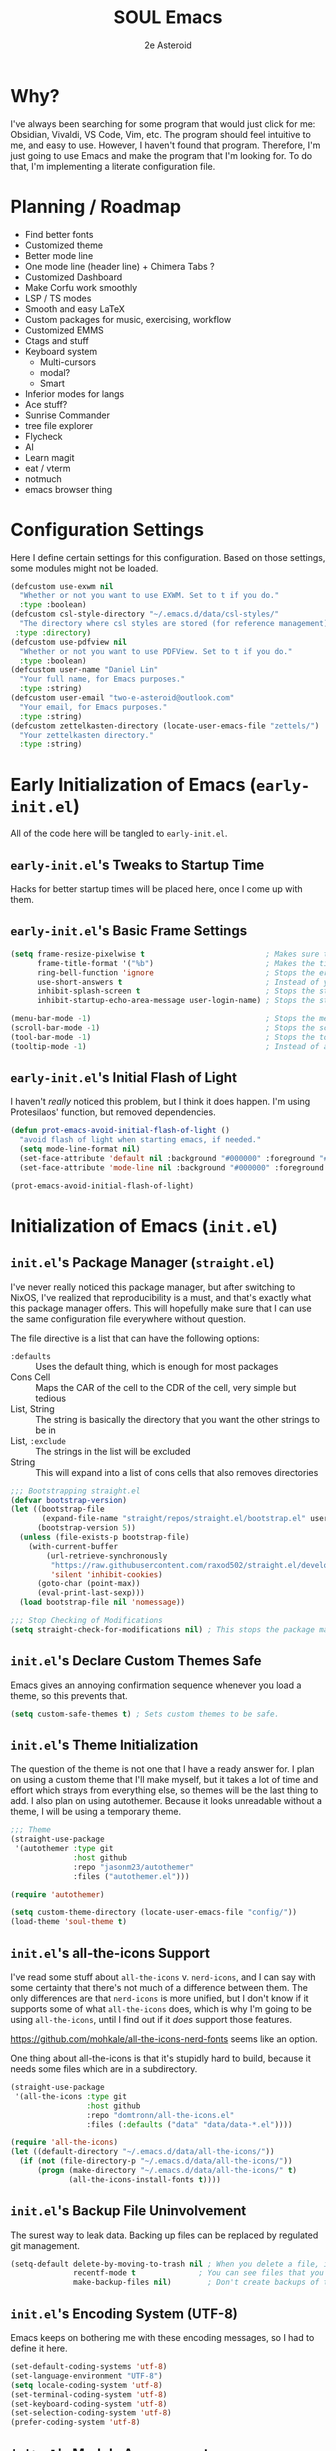 #+title: SOUL Emacs
#+author: 2e Asteroid

* Why?
I've always been searching for some program that would just click for me: Obsidian, Vivaldi, VS Code, Vim, etc. The program should feel intuitive to me, and easy to use. However, I haven't found that program. Therefore, I'm just going to use Emacs and make the program that I'm looking for. To do that, I'm implementing a literate configuration file.
* Planning / Roadmap
 - Find better fonts
 - Customized theme
 - Better mode line
 - One mode line (header line) + Chimera Tabs ?
 - Customized Dashboard
 - Make Corfu work smoothly
 - LSP / TS modes
 - Smooth and easy LaTeX
 - Custom packages for music, exercising, workflow
 - Customized EMMS
 - Ctags and stuff
 - Keyboard system
   - Multi-cursors
   - modal?
   - Smart
 - Inferior modes for langs
 - Ace stuff?
 - Sunrise Commander
 - tree file explorer
 - Flycheck
 - AI
 - Learn magit
 - eat / vterm
 - notmuch
 - emacs browser thing
* Configuration Settings
Here I define certain settings for this configuration. Based on those settings,
some modules might not be loaded.
#+begin_src emacs-lisp :tangle "init.el"
  (defcustom use-exwm nil
    "Whether or not you want to use EXWM. Set to t if you do."
    :type :boolean)
  (defcustom csl-style-directory "~/.emacs.d/data/csl-styles/"
    "The directory where csl styles are stored (for reference management). By default they are stored in the above directory."
   :type :directory)
  (defcustom use-pdfview nil
    "Whether or not you want to use PDFView. Set to t if you do."
    :type :boolean)
  (defcustom user-name "Daniel Lin"
    "Your full name, for Emacs purposes."
    :type :string)
  (defcustom user-email "two-e-asteroid@outlook.com"
    "Your email, for Emacs purposes."
    :type :string)
  (defcustom zettelkasten-directory (locate-user-emacs-file "zettels/")
    "Your zettelkasten directory."
    :type :string)
#+end_src
* Early Initialization of Emacs (=early-init.el=)
All of the code here will be tangled to =early-init.el=.
** =early-init.el='s Tweaks to Startup Time
Hacks for better startup times will be placed here, once I come up with them.
** =early-init.el='s Basic Frame Settings
#+begin_src emacs-lisp :tangle "early-init.el"
  (setq frame-resize-pixelwise t                           ; Makes sure that you can resize the window by pixels (obselete since I use EXWM)
        frame-title-format '("%b")                         ; Makes the title of the window the buffer name
        ring-bell-function 'ignore                         ; Stops the error bell sound
        use-short-answers t                                ; Instead of yes or no, it uses y / n
        inhibit-splash-screen t                            ; Stops the starting screen from showing.
        inhibit-startup-echo-area-message user-login-name) ; Stops the starting minibuffer message from showing.

  (menu-bar-mode -1)                                       ; Stops the menu bar from showing (text)
  (scroll-bar-mode -1)                                     ; Stops the scroll bar from showing (scroll)
  (tool-bar-mode -1)                                       ; Stops the tool bar from showing (icons)
  (tooltip-mode -1)                                        ; Instead of a help thing showing up from hovering, it displays the message in the minibuffer
#+end_src
** =early-init.el='s Initial Flash of Light
I haven't /really/ noticed this problem, but I think it does happen. I'm using Protesilaos' function, but removed dependencies.
#+begin_src emacs-lisp :tangle "early-init.el"
  (defun prot-emacs-avoid-initial-flash-of-light ()
    "avoid flash of light when starting emacs, if needed."
    (setq mode-line-format nil)
    (set-face-attribute 'default nil :background "#000000" :foreground "#000000")
    (set-face-attribute 'mode-line nil :background "#000000" :foreground "#000000" :box 'unspecified))

  (prot-emacs-avoid-initial-flash-of-light)
#+end_src

* Initialization of Emacs (=init.el=)
** =init.el='s Package Manager (=straight.el=)
I've never really noticed this package manager, but after switching to NixOS, I've realized that reproducibility is a must, and that's exactly what this package manager offers. This will hopefully make sure that I can use the same configuration file everywhere without question.

The file directive is a list that can have the following options:
 - =:defaults= :: Uses the default thing, which is enough for most packages
 - Cons Cell :: Maps the CAR of the cell to the CDR of the cell, very simple but tedious
 - List, String :: The string is basically the directory that you want the other strings to be in
 - List, =:exclude= :: The strings in the list will be excluded
 - String :: This will expand into a list of cons cells that also removes directories
#+begin_src emacs-lisp :tangle "init.el"
  ;;; Bootstrapping straight.el
  (defvar bootstrap-version)
  (let ((bootstrap-file
         (expand-file-name "straight/repos/straight.el/bootstrap.el" user-emacs-directory))
        (bootstrap-version 5))
    (unless (file-exists-p bootstrap-file)
      (with-current-buffer
          (url-retrieve-synchronously
           "https://raw.githubusercontent.com/raxod502/straight.el/develop/install.el"
           'silent 'inhibit-cookies)
        (goto-char (point-max))
        (eval-print-last-sexp)))
    (load bootstrap-file nil 'nomessage))

  ;;; Stop Checking of Modifications
  (setq straight-check-for-modifications nil) ; This stops the package manager from checking for modifications to package source code, and makes this a conscious process (call 'straight-rebuild-package')
#+end_src
** =init.el='s Declare Custom Themes Safe
Emacs gives an annoying confirmation sequence whenever you load a theme, so this prevents that.
#+begin_src emacs-lisp :tangle "init.el"
  (setq custom-safe-themes t) ; Sets custom themes to be safe.
#+end_src
** =init.el='s Theme Initialization
The question of the theme is not one that I have a ready answer for. I plan on using a custom theme that I'll make myself, but it takes a lot of time and effort which strays from everything else, so themes will be the last thing to add. I also plan on using autothemer.
Because it looks unreadable without a theme, I will be using a temporary theme.
#+begin_src emacs-lisp :tangle "init.el"
  ;;; Theme
  (straight-use-package
   '(autothemer :type git
                :host github
                :repo "jasonm23/autothemer"
                :files ("autothemer.el")))

  (require 'autothemer)

  (setq custom-theme-directory (locate-user-emacs-file "config/"))
  (load-theme 'soul-theme t)
#+end_src
** =init.el='s all-the-icons Support
I've read some stuff about =all-the-icons= v. =nerd-icons=, and I can say with some certainty that there's not much of a difference between them. The only differences are that =nerd-icons= is more unified, but I don't know if it supports some of what =all-the-icons= does, which is why I'm going to be using =all-the-icons=, until I find out if it /does/ support those features.

https://github.com/mohkale/all-the-icons-nerd-fonts seems like an option.

One thing about all-the-icons is that it's stupidly hard to build, because it needs some files which are in a subdirectory.
#+begin_src emacs-lisp :tangle "init.el"
  (straight-use-package
   '(all-the-icons :type git
                   :host github
                   :repo "domtronn/all-the-icons.el"
                   :files (:defaults ("data" "data/data-*.el"))))

  (require 'all-the-icons)
  (let ((default-directory "~/.emacs.d/data/all-the-icons/"))
    (if (not (file-directory-p "~/.emacs.d/data/all-the-icons/"))
        (progn (make-directory "~/.emacs.d/data/all-the-icons/" t)
               (all-the-icons-install-fonts t))))
#+end_src
** =init.el='s Backup File Uninvolvement
The surest way to leak data. Backing up files can be replaced by regulated git management.
#+begin_src emacs-lisp :tangle "init.el"
  (setq-default delete-by-moving-to-trash nil ; When you delete a file, it will not be moved to the trash instead
                recentf-mode t              ; You can see files that you have recently been in
                make-backup-files nil)        ; Don't create backups of the file every modification save. You can choose between renaming and copying, but there's a difference?
#+end_src
** =init.el='s Encoding System (UTF-8)
Emacs keeps on bothering me with these encoding messages, so I had to define it here.
#+begin_src emacs-lisp :tangle "init.el"
  (set-default-coding-systems 'utf-8)
  (set-language-environment "UTF-8")
  (setq locale-coding-system 'utf-8)
  (set-terminal-coding-system 'utf-8)
  (set-keyboard-coding-system 'utf-8)
  (set-selection-coding-system 'utf-8)
  (prefer-coding-system 'utf-8)
#+end_src
** =init.el='s Module Arrangements
Code that I write for my configuration as well as configurations of other packages (except for theme and all-the-icons) will be in the directory 'modules', and this adds it to the load path, which is a list of directories that Emacs will search through for Emacs Lisp libraries (code you wrote) to load (which you specify elsewhere with 'load').
#+begin_src emacs-lisp :tangle "init.el"
  (add-to-list 'load-path (locate-user-emacs-file "modules"))
#+end_src
** =init.el='s Add Function to Multiple Hooks
Sometimes I want to add a function to multiple hooks. This accomplishes that.
#+begin_src emacs-lisp :tangle "init.el"
  (defun add-function-to-hooks (function hooks)
    "Adds FUNCTION to every hook in the list HOOK."
    (mapc (lambda (hook)
            (add-hook hook function))
          hooks))
#+end_src
** =init.el='s Loading of Modules
Here I load all of my modules.
Make sure that the modeline module comes after
the timer module. Make sure that the EXWM module goes first. Make sure that
dashboard is in front of essentials.
#+begin_src emacs-lisp :tangle "init.el"
  ;; SYSTEM
  (if use-exwm
      (require 'emacs-x-wm))
  (require 'gc-magic-hack)
  (require 'no-litter)
  (require 'essentials)
  (require 'fonts)
  ;; EXTENSION
  (require 'undoing)
  (if use-pdfview
      (require 'pdfs))
  (require 'emacs-dashboard)
  (require 'coding)
  (require 'ogre)
  (require 'latech)
  (require 'zettelkasten)
  (require 'citation)
  (require 'completion-stack)
  (require 'projecting)
  (require 'infofiche)
  (require 'chem)
  (require 'cookie-cutter)
  (require 'music)
#+end_src

* Emacs Configuration Modules (=modules/=)
** The =essentials.el= Module
This provides some basic settings on Emacs itself; no packages. Delaying this execution by 1 second will speed up the loading of Emacs.
*** =essentials.el='s Sane Defaults
Just a bunch of random settings.
#+begin_src emacs-lisp :tangle "modules/essentials.el"
  (setq-default ad-redefinition-action 'warn            ; When we redefine an active function then deactivate it, it will accept the redefinition as the new definition, but warn us. Might change to 'accept
                confirm-kill-emacs 'y-or-n-p            ; Asks us y / n if we want to kill emacs.
                cursor-in-non-selected-windows nil      ; Only show the cursor in the frame that we are in.
                display-time-default-load-average nil   ; Removes the load average from the time displayed. Might be obselete since we redefine the time format.
                display-time-format "%k:%M:%S (%Z)"     ; Format of the time displayed. It displays it as 24 hour time basically, with the time removed by timezone in parentheses
                help-window-select t                    ; Puts the focus (cursor) on the help window we opened
                indent-tabs-mode nil                    ; Indentation does not add tabs but just indents somehow
                initial-scratch-message ""              ; Starting text in the scratch buffer. Replace it with libraries for coding in the future?
                mouse-yank-at-point t                   ; Allows mouse to paste text at the cursor not at the click
                select-enable-clipboard t               ; Copy-pasting uses system clipboard (but still have kill-ring functionality)
                sentence-end-double-space nil           ; Makes the sentence (something for text navigation) be defined by one space, not two.
                blink-cursor-mode nil                   ; Don't blink the cursor
                tab-width 4                             ; Sets a tab to be four spaces
                x-stretch-cursor nil                    ; Cursor is a constant size and doesn't change based on text under it
                delete-old-versions t                   ; Asks for confirmation for removing excess backup versions
                version-control t                       ; Use version control to number backup versions
                inhibit-compacting-font-caches t        ; Stops the font cache from compacting -> higher memory footprint but increases speed for certain fonts
                display-line-numbers-type 'relative     ; Display line numbers relatively (current line has the actual line number and the others have the distance between them and the current line)
                use-default-font-for-symbols nil        ; Use the actual fontset for symbols and punctuation instead of defaulting to default font
                blink-matching-paren nil                ; Don't flash matching parentheses
                delete-pair-blink-delay 0.1             ; How long to delay the command 'delete-pair'
                save-interprogram-paste-before-kill t   ; Saves clipboard text into kill-ring before replacing it
                mode-require-final-newline 'visit-save  ; Adds a newline (if it doesn't already have one) to the end of files when you first open it and when you save
                eval-expression-print-length nil        ; When returning the value of an evaluated expression, don't truncate it at all
                scroll-conservatively 101               ; When the cursor leaves the screen, scroll up/down enough text to /just/ bring the cursor back into view
                backup-by-copying t                     ; Instead of symlinking, make a copy for the backup. Apparently symlinks are bad ?
                tab-always-indent 'complete             ; First trys to indent, then complete
                kill-do-not-save-duplicates t)          ; When saving something to the kill ring, if it duplicates the last entry, don't save it.

  (cd "~/")
#+end_src
*** =essentials.el='s Show/Remove Trailing Whitespace
This sets up how trailing whitespace (whitespace after the last character in a
line) is shown. When I save, the trailing whitespace is removed.
#+begin_src emacs-lisp :tangle "modules/essentials.el"
  (setq-default show-trailing-whitespace t) ; Show trailing whitespace after a line for cleanup
  (add-function-to-hooks (lambda () (setq show-trailing-whitespace nil))
                         '(calendar-mode-hook
                           dashboard-mode-hook
                           undo-tree-visualize-mode-hook
                           chemtable-mode-hook
                           chemtable-info-mode-hook))

  (add-hook 'before-save-hook 'delete-trailing-whitespace) ; Delete whitespace when I save
#+end_src
*** =essentials.el='s Fullscreen
Makes Emacs fullscreen, unless I'm using EXWM.
#+begin_src emacs-lisp :tangle "modules/essentials.el"
  (if (not use-exwm)
      (if (string-equal window-system 'ns)
          (toggle-frame-maximized)
        (toggle-frame-fullscreen)))
#+end_src
*** =essentials.el='s Garbage Collect Buffer Upon Focusing Out
When I focus out of a buffer, the buffer will garbage collect.
#+begin_src emacs-lisp :tangle "modules/essentials.el"
  (add-hook 'focus-out-hook #'garbage-collect)
#+end_src
*** =essentials.el='s Delete Selection Mode
This mode essentially allows you to just delete selected text with a backspace.
It's commonplace to see in modern applications so it's just easier overall to
have this enabled.
#+begin_src emacs-lisp :tangle "modules/essentials.el"
  (delete-selection-mode 1)
#+end_src
*** =essentials.el='s Global Auto Revert Mode
When a file changes in the disk, reflect that change in the buffer shown. And
have it be this way for all files and buffers.
#+begin_src emacs-lisp :tangle "modules/essentials.el"
  (global-auto-revert-mode 1)
#+end_src
*** =essentials.el='s Electric Modes
There's a few "electric" modes which basically just means that it does things
automatically. The ones here are 'electric-pair-mode' which adds a closing
parenthesis, bracket, or something, and 'electric-indent-mode', which
automatically indents. Electric Pair Mode is simplistic, but there are a few
things which I don't like about it, such as the behavior of deleting layered
parentheses of:
(...
())
where if you start at the end of the inner pair and delete the closing
parenthesis, it doesn't remove the starting pair, which if you delete that, will
delete the closing pair of the outer parentheses. In conclusion, electric pair
mode is not the final solution, and will be replaced by something else once I
find / make one.
Electric Indent Mode seems fine and simplistic, but might be replaced by
Aggressive Indent Mode once I figure out the benchmarks of that.
#+begin_src emacs-lisp :tangle "modules/essentials.el"
  (electric-pair-mode t)   ; Turns on Electric Pair Mode globally
  (electric-indent-mode t) ; Turns on Electric Indent Mode globally
#+end_src
*** =essentials.el='s Replace Yes/No with y/n
I don't think I'll ever need yes/no, so I'm replacing yes/no as an alias for
y/n.
#+begin_src emacs-lisp :tangle "modules/essentials.el"
  (defalias 'yes-or-no-p 'y-or-n-p) ; Sets yes/no to be y/n
#+end_src
*** =essentials.el='s Background Transparency
Transparency of Emacs is pretty cool and this is a custom function to do exactly that, pulled from EmacsWiki (great site). I don't know if the code works though -- it should!
#+begin_src emacs-lisp :tangle "modules/essentials.el"
  (set-frame-parameter nil 'alpha-background 100)
  (add-to-list 'default-frame-alist '(alpha-background . 100))

  (defun toggle-transparency ()
    (interactive)
    (if (>= (string-to-number emacs-version) 29.0)
        (let ((alpha-background (frame-parameter nil 'alpha-background)))
          (set-frame-parameter
           nil 'alpha-background
           (if (eql (cond ((numberp alpha-background) alpha-background)
                          ((numberp (cdr alpha-background)) (cdr alpha-background))
                          ;; Also handle undocumented (<active> <inactive>) form.
                          ((numberp (cadr alpha-background)) (cadr alpha-background)))
                    100)
               85
             100)))
      (let ((alpha-background (frame-parameter nil 'alpha)))
        (set-frame-parameter
         nil 'alpha
         (if (eql (cond ((numberp alpha-background) alpha-background)
                        ((numberp (cdr alpha-background)) (cdr alpha-background))
                        ;; Also handle undocumented (<active> <inactive>) form.
                        ((numberp (cadr alpha-background)) (cadr alpha-background)))
                  100)
             '(85 . 50)
           '(100 . 100))))))
#+end_src
*** =essentials.el='s Global Subword Mode
Global Subword Mode enables subword-mode globally, which makes a word to be
split by capital letters too (helps with Pascal Case and camelCase).
#+begin_src emacs-lisp :tangle "modules/essentials.el"
  (global-subword-mode)  ; Enables global subword mode
#+end_src
*** =essentials.el='s Show Parentheses
This marks pairing parentheses with a special color, and improves visibility
overall.
#+begin_src emacs-lisp :tangle "modules/essentials.el"
  (setq show-paren-delay 0)  ; Don't delay the parentheses showing
  (show-paren-mode 1)
#+end_src
*** =essentials.el='s Mouse Config
Makes the mouse more usable. TODO Document the code more.
#+begin_src emacs-lisp :tangle "modules/essentials.el"
  (setq mouse-wheel-scroll-amount
        '(1
          ((shift) . 5)
          ((meta) . 0.5)
          ((control) . text-scale))
        mouse-drag-copy-region nil
        make-pointer-invisible t
        mouse-wheel-progressive-speed t
        mouse-wheel-follow-mouse t)

  (setq-default scroll-preserve-screen-position t
                scroll-conservatively 1
                scroll-margin 0
                next-screen-context-lines 0)

  (mouse-wheel-mode 1)
  (define-key global-map (kbd "C-M-<mouse-3>") #'tear-off-window)
#+end_src
*** =essentials.el='s Sudo Find File
This is what it says: opening files with super-user permissions. Normal files cannot be opened with super-user permissions without this, and so we cannot edit special files that only sudo can modify.
#+begin_src emacs-lisp :tangle "modules/essentials.el"
  (defun sudo-find-file (file-name)
  "Like find file, but opens the file as root."
  (interactive "FSudo Find File: ")
  (let ((tramp-file-name (concat "/sudo::" (expand-file-name file-name))))
    (find-file tramp-file-name)))
#+end_src
*** =essentials.el='s Auto-Save-List Configuration
I don't see a point in auto-save-list, so I'm disabling it.
#+begin_src emacs-lisp :tangle "modules/essentials.el"
  (setq auto-save-list-file-prefix nil)
  (setq auto-save-list-file-name nil)
#+end_src
*** =essentials.el='s Provide
#+begin_src emacs-lisp :tangle "modules/essentials.el"
  (provide 'essentials)
#+end_src
** The =fonts.el= Module
This file manages fonts, ligatures, and generally how text looks. I use Fantasque Sans Mono as my default
font, with different backups depending on whether I'm using Windows or Linux.
For Linux, the fonts should be covered by NixOS.
Fonts that you have to download:
 - Windows
   - Unifont
     [[https://unifoundry.com/pub/unifont/unifont-15.1.04/font-builds/unifont-15.1.04.otf][Standard Unifont]]
     [[https://unifoundry.com/pub/unifont/unifont-15.1.04/font-builds/unifont_upper-15.1.04.otf][Unifont Upper]]
 - Linux
   - Noto Color Emoji
     [[https://github.com/googlefonts/noto-emoji/raw/main/fonts/NotoColorEmoji.ttf][Noto Color Emoji]]
   - Unifont
     [[https://unifoundry.com/pub/unifont/unifont-15.1.04/font-builds/unifont-15.1.04.otf][Standard Unifont]]
     [[https://unifoundry.com/pub/unifont/unifont-15.1.04/font-builds/unifont_upper-15.1.04.otf][Unifont Upper]]
*** =fonts.el='s Fontsetting
This determines the fonts available.
#+begin_src emacs-lisp :tangle "modules/fonts.el"
  (cond ((string-equal window-system 'w32) (progn
                                             (when (member "Segoe UI Emoji" (font-family-list))
                                               (set-fontset-font t 'symbol (font-spec :family "Segoe UI Emoji") nil 'prepend)
                                               (set-fontset-font "fontset-default" '(#xFE00 . #xFE0F) "Segoe UI Emoji"))

                                             (when (member "Times New Roman" (font-family-list))
                                               (set-fontset-font "fontset-default" 'unicode "Times New Roman"))

                                             (when (member "Unifont" (font-family-list))
                                               (set-fontset-font t nil "Unifont" nil 'append)
                                               (set-fontset-font t nil "Unifont Upper" nil 'append)))
         (string-equal window-system 'x) (progn
                                           (when (member "Noto Color Emoji" (font-family-list))
                                             (set-fontset-font t 'symbol (font-spec :family "Noto Color Emoji") nil 'prepend)
                                             (set-fontset-font "fontset-default" '(#xFE00 . #xFE0F) "Noto Color Emoji"))

                                           (when (member "Unifont" (font-family-list))
                                             (set-fontset-font t nil "Unifont" nil 'append)
                                             (set-fontset-font t nil "Unifont Upper" nil 'append)))))

#+end_src
*** =fonts.el='s Rainbow Mode
This mode highlights color codes with the color they are. I think it's useful so
I keep it around
#+begin_src emacs-lisp :tangle "modules/fonts.el"
  ;;; Rainbow Mode
  (straight-use-package
   '(rainbow-mode :type git
                  :host github
                  :repo "emacsmirror/rainbow-mode"
                  :files (:defaults)))
  (require 'rainbow-mode)

  (add-hook 'prog-mode-hook 'rainbow-mode) ; Adds rainbow-mode to all programming modes.
  (setq rainbow-x-colors nil)              ; Prevents words like 'gold' from being highlighted
#+end_src
*** =fonts.el='s Ligatures
I am currently using fira code mode, but the preferred solution is
`ligature.el`, which I will switch to in the future.
#+begin_src emacs-lisp :tangle "modules/fonts.el"
    ;;; Fira Code Mode
  (straight-use-package
   '(fira-code-mode :type git
                    :host github
                    :repo "jming422/fira-code-mode"
                    :files (:defaults)))

  (require 'fira-code-mode)

  (unless (member "Fira Code Symbol" (font-family-list))
    (fira-code-mode-install-fonts))

  (fira-code-mode-set-font)
  (setq fira-code-mode-disabled-ligatures '("*" "?=" "[]" "x"))
  (add-hook 'prog-mode-hook 'fira-code-mode)
#+end_src
*** =fonts.el='s Provide
#+begin_src emacs-lisp :tangle "modules/fonts.el"
  (provide 'fonts)
#+end_src
** The =no-litter.el= Module
Many packages / features in Emacs have data they want to keep in a file. The
question is, where? This results in many scattered data / config files around
your system. No Littering.el is meant to combat this dilemma.
#+begin_src emacs-lisp :tangle "modules/no-litter.el"
  ;;; No Littering
  (straight-use-package
   '(no-littering :type git
                  :host github
                  :repo "emacscollective/no-littering"
                  :files (:defaults)))

  (defvar no-littering-etc-directory
        (expand-file-name "config/" user-emacs-directory))
  (defvar no-littering-var-directory
        (expand-file-name "data/" user-emacs-directory))

  (require 'no-littering)
  #+end_src
*** =no-litter.el=: Disable no-littering files from appearing in recentf
I think this is intuitive to understand and shouldn't warrant any more explanations.
#+begin_src emacs-lisp :tangle "modules/no-litter.el"
  (require 'recentf)
  (add-to-list 'recentf-exclude                                          ; Excludes all no-littering files from recentf
               (recentf-expand-file-name no-littering-var-directory))
  (add-to-list 'recentf-exclude                                          ; ^
               (recentf-expand-file-name no-littering-etc-directory))
#+end_src
*** =no-litter.el='s Storing Interactive Configurations in a Custom File (=custom.el=)
Interactive configurations will appear in your =init.el= if you don't do this,
which is quite annoying.
#+begin_src emacs-lisp :tangle "modules/no-litter.el"
  (setq custom-file (no-littering-expand-etc-file-name "custom.el"))     ; Stores Emacs' configuration interface in the config folder, called custom.el
#+end_src
*** =no-litter.el='s Provide
#+begin_src emacs-lisp :tangle "modules/no-litter.el"
  (provide 'no-litter)
#+end_src
** The =gc-magic-hack.el= Module
The Garbage Collector Magic Hack is a package that changes the garbage
collection threshold (how much data used before removing data we don't need)
whenever we go idle and back. When we are actively using our Emacs, you should
ideally not garbage collect at all. Only when we aren't doing anything should we
garbage collect.
#+begin_src emacs-lisp :tangle "modules/gc-magic-hack.el"
    (straight-use-package
     '(gcmh :type git
            :host github
            :repo "emacsmirror/gcmh"
            :files (:defaults)))
    (require 'gcmh)
#+end_src
*** =gc-magic-hack.el='s Configuration
#+begin_src emacs-lisp :tangle "modules/gc-magic-hack.el"
  (setq gcmh-low-cons-threshold 800000   ; 800 kB
        gcmh-high-cons-threshold 3200000 ; 1.6 mB
        gcmh-idle-delay 20               ; 15 sec.
        gcmh-verbose t)                  ; Tells us when it garbage collects.
  (gcmh-mode)
#+end_src
*** =gc-magic-hack.el='s Provide
#+begin_src emacs-lisp :tangle "modules/gc-magic-hack.el"
  (provide 'gc-magic-hack)
#+end_src
** The =emacs-dashboard.el= Module
This configures the startup dashboard, a buffer that appears at the start of
Emacs and stays in Emacs. It contains some quick information and looks cool
generally.
#+begin_src emacs-lisp :tangle "modules/emacs-dashboard.el"
  (straight-use-package
   '(dashboard :type git
               :host github
               :repo "emacs-dashboard/emacs-dashboard"
               :files (:defaults "banners/*.txt")))
#+end_src
*** =emacs-dashboard.el='s Configuration
This has the actual configuration code.
#+begin_src emacs-lisp :tangle "modules/emacs-dashboard.el"
  (dashboard-setup-startup-hook)  ; Sets up dashboard to show at startup
  (setq dashboard-banner-logo-title "Chimera Systems™") ; You can also propertize the title and have it be (propertize "TITLE" 'face FACE)
  (setq dashboard-startup-banner 1)  ; Change this to my own banner in the future
  (setq dashboard-center-content t
        dashboard-set-heading-icons t)
#+end_src
*** =emacs-dashboard.el='s Provide
#+begin_src emacs-lisp :tangle "modules/emacs-dashboard.el"
  (provide 'emacs-dashboard)
#+end_src
** The =pdfs.el= Module
This is almost leaving Emacs' capabilities, because of its transition from text
to graphics.
*** =pdfs.el='s DocView Configuration
DocView is the default pdf reader for Emacs. It turns pages of the pdf into
images then loads those images. In effect, it is slow and cumbersome. However,
if we cannot get our hands on PDF-tools, DocView will have to do.

TODO Document what it actually does.
#+begin_src emacs-lisp :tangle "modules/pdfs.el"
  (setq doc-view-scale-internally t
        doc-view-resolution 600)
#+end_src
*** =pdfs.el='s PDF-tools Configuration
This is the good stuff. It stores the PDF data in memory instead of as images
and is consequently faster.
#+begin_src emacs-lisp :tangle "modules/pdfs.el"
  (straight-use-package
   '(pdf-tools :type git
               :host github
               :repo "vedang/pdf-tools"
               :files (:defaults)))

  (require 'pdf-tools)
  (pdf-tools-install)
#+end_src
*** =pdfs.el='s Provide
#+begin_src emacs-lisp :tangle "modules/pdfs.el"
  (provide 'pdfs)
#+end_src
** The =undoing.el= Module
Emacs has a rich undo system, with things like a tree instead of a single line of undo points.
#+begin_src emacs-lisp :tangle "modules/undoing.el"
  (setq undo-limit 1000000)   ; The undo limit is the max amount of bytes of undo data to store. I think 1 mB is enough for now (I can change it later).
#+end_src
*** =undoing.el='s Undo Fu
I used to use Undo-Tree, but after comparing the security issues with the backups it creates and the potential for data corruption, I've decided to move to Undo Fu for a more safe experience.
#+begin_src emacs-lisp :tangle "modules/undoing.el"
  (straight-use-package
   '(undo-fu :type git
             :host github
             :repo "emacsmirror/undo-fu"
             :files (:defaults)))

  (require 'undo-fu)

  ;; Switch these later
  (global-set-key (kbd "C-/")   'undo-fu-only-undo)
  (global-set-key (kbd "C-S-/") 'undo-fu-only-redo)
#+end_src
*** =undoing.el='s Provide
#+begin_src emacs-lisp :tangle "modules/undoing.el"
  (provide 'undoing)
#+end_src
** The =citation.el= Module
Citations are actually kind of hard to set up, at least in my current experience. This whole module is dedicated to making citations work.
*** =citation.el='s Zotra
Zotra performs essentially the same task as Zotero, except you don't need the client open and you can run this in Emacs.
#+begin_src emacs-lisp :tangle "modules/citation.el"
  (straight-use-package
   '(zotra :type git
           :host github
           :repo "mpedramfar/zotra"
           :files (:defaults)))

  (require 'zotra)

  (setq zotra-default-bibliography (expand-file-name "biblio.bib" org-roam-directory))
#+end_src
*** =citation.el='s Org-Cite
Org-cite is a built-in org-mode system for reference handling.
#+begin_src emacs-lisp :tangle "modules/citation.el"
  (straight-use-package
   '(oc :type built-in))

  (require 'oc)

  (setq org-cite-global-bibliography
        '("~/.emacs.d/zettels/biblio.bib"))

  (setq org-cite-export-processors
        `((md . (csl ,(expand-file-name "chicago-fullnote-bibliography.csl" csl-style-directory)))
          (latex biblatex)
          (odt . (csl ,(expand-file-name "chicago-fullnote-bibliography.csl" csl-style-directory)))
          (t . (csl ,(expand-file-name "chicago-fullnote-bibliography.csl" csl-style-directory)))))
#+end_src
*** =citation.el='s Citeproc
Citeproc is a CSL processor for Emacs that works with Org-Cite to allow for CSL-based citing.
#+begin_src emacs-lisp :tangle "modules/citation.el"
  (straight-use-package
   '(citeproc :type git
              :host github
              :repo "andras-simonyi/citeproc-el"
              :files (:defaults)))

  (require 'citeproc)
#+end_src
*** =citation.el='s Citar
Citar is a citation displayer that looks better than the default. Citar-Org-Roam also allows me to create notes on references in my bibliography through =citar-open-notes= (to create notes the first time) and =citar-open-note= (to open already existing notes).
#+begin_src emacs-lisp :tangle "modules/citation.el"
  (straight-use-package
   '(citar :type git
           :host github
           :repo "emacs-citar/citar"
           :files (:defaults)))

  (require 'citar)

  (setq org-cite-insert-processor 'citar
        org-cite-follow-processor 'citar
        org-cite-activate-processor 'citar
        citar-bibliography org-cite-global-bibliography)

  (straight-use-package
   '(citar-org-roam :type git
                    :host github
                    :repo "emacs-citar/citar-org-roam"
                    :files (:defaults)))

  (require 'citar-org-roam)

  (citar-register-notes-source
   'orb-citar-source (list :name "Zettels"
                           :category 'org-roam-node
                           :items #'citar-org-roam--get-candidates
                           :hasitems #'citar-org-roam-has-notes
                           :open #'citar-org-roam-open-note
                           :create #'orb-citar-edit-note
                           :annotate #'citar-org-roam--annotate))

  (setq citar-org-roam-note-title-template "${author editor} :: ${title}"
        citar-org-roam-capture-template-key "r"
        citar-notes-source 'orb-citar-source)

  (citar-org-roam-mode) ; Has to be after everything above
#+end_src
*** =citation.el='s Provide
#+begin_src emacs-lisp :tangle "modules/citation.el"
  (provide 'citation)
#+end_src
** The =ogre.el= Module
This is the whole of all Org Mode configurations that I made. Org Mode is one of
the flagship features of Emacs in my opinion, a fully featured customizable
markup language (and general productivity / writing messiah) which can replace
most if not all tools in your toolkit, like notebooks, ... more examples, etc.
#+begin_src emacs-lisp :tangle "modules/ogre.el"
  (straight-use-package
   '(org :type built-in))  ; Uses the built-in version of org.

  (require 'org)
#+end_src
*** =ogre.el='s Core Customization
These are all of the main customizations of the central module 'org'.
#+begin_src emacs-lisp :tangle "modules/ogre.el"
  (setq org-ellipsis nil                               ; Uses ... for hidden org headlines, which might change in the future.
        org-startup-folded t                           ; Folds and hides org headlines at startup
        org-pretty-entities t                          ; Makes certain characters display as UTF-8 unicode symbols.
        org-auto-align-tags t                          ; Keeps org tags aligned always
        org-fold-catch-invisible-edits 'show-and-error ; When editing text inside a hidden area, open the headline and abort edit
        org-special-ctrl-a/e t                         ; Makes C-a and C-e be special in a headline
        org-image-actual-width 1000                    ; Messes things up
        org-insert-heading-respect-content t           ; When adding a new headline, have it respect the current tree you're in
        org-hide-emphasis-markers t                    ; Hides markup characters
        org-startup-indented t)                        ; Start org modes with text under a headline indented to the depth of the headline.

  (add-hook 'org-mode-hook 'visual-line-mode) ; Makes Org Mode display with visual lines (smart wrapping)

  ;; I also have to add org modules once I know what I want to add
  (setq org-modules '(ol-doi
                      ol-w3m
                      ol-bbdb
                      ol-bibtex
                      ol-docview
                      ol-gnus
                      ol-info
                      ol-irc
                      ol-mhe
                      ol-rmail
                      ol-eww
                      org-habit))
#+end_src
*** =ogre.el='s Org Agenda Stuff
Org Agenda is an aggregation of all your tasks, creating this master view of everything you need to do. Pretty cool.
#+begin_src  emacs-lisp :tangle "modules/ogre.el"
  (require 'org-agenda)

  (setq org-todo-keywords '((sequence "TODO(t)" "NEXT(n!)" "WAITING(w@/!)" "|" "DONE(d!)" "CANCELED(c@/!)")) ; Setq todo keywords to that sequence
        org-agenda-block-separator ?-       ; Sets the block separator to ?-
        org-agenda-time-grid '((daily today require-timed)              ; Explain Later
                               (800 1000 1200 1400 1600 1800 2000)
                               " ┄┄┄┄┄ " "┄┄┄┄┄┄┄┄┄┄┄┄┄┄┄")
        org-agenda-current-time-string "◀-- now -------------------------------------------------"
        org-agenda-files '("~/.emacs.d/data/org/tasks.org")
        org-agenda-tags-column org-tags-column
        org-agenda-sticky t
        org-agenda-inhibit-startup nil
        org-agenda-dim-blocked-tasks nil
        org-agenda-compact-blocks nil
        org-deadline-warning-days 7)
#+end_src
*** =ogre.el='s Edit Org LaTeX in Separate Buffer
The customization for this breaches the LaTeX configuration, so this only loads
the package and leave the customization for LaTeX.
#+begin_src emacs-lisp :tangle "modules/ogre.el"
  (straight-use-package
   '(org-edit-latex :type git
                    :host github
                    :repo "et2010/org-edit-latex"
                    :files (:defaults)))

  (require 'org-edit-latex)
#+end_src
*** =ogre.el='s Org Bullets
This package replaces the asterisk in the headlines to other symbols instead. We of course have to first hide leading stars for the headlines so it shows only one. Add back the tangle later.
#+begin_src emacs-lisp :tangle "modules/ogre.el"
  (setq org-hide-leading-stars t)

  (straight-use-package
   '(org-bullets :type git
                 :host github
                 :repo "sabof/org-bullets"
                 :files (:defaults)))

  (require 'org-bullets)
  (add-hook 'org-mode-hook (lambda ()
                             (org-bullets-mode 1)))

  (setq org-bullets-bullet-list '("⦿" "○" "◎"))
#+end_src
*** =ogre.el='s Org Modern
Org Modern is a package that adds a modern text processing feel to org mode, adding basically syntax sugar to everything. This is currently not in use (add the tangle back when needed).
#+begin_src emacs-lisp
  (straight-use-package
   '(org-modern :type git
                :host github
                :repo "minad/org-modern"
                :files (:defaults)))

  (require 'org-modern)
  (with-eval-after-load 'org (global-org-modern-mode))  ; Runs #'global-org-modern-mode which enables org-modern globally, after org
#+end_src
*** =ogre.el='s Org Capture Templates
Org capture is a special system within Emacs / Org Mode where you can pull up a temporary buffer anywhere (in Emacs) and write things in there. The text written will be transferred to a file. This is especially useful for Org-Roam, where you can collect your fleeting thoughts.
#+begin_src emacs-lisp :tangle "modules/ogre.el"
  (eval-after-load "zettelkasten"
    '(setq org-capture-templates
           `(("t" "Task" entry (file "~/.emacs.d/work/tasks.org")
              "* TODO %^{Task}\nADDED: %T\nDEADLINE: %^{DEADLINE}t\n\n%?\n")
             ("p" "Project" entry (file "~/.emacs.d/work/tasks.org")
              "* %? :PROJECT:\n")
             ("s" "Slipbox" entry (file ,(expand-file-name "inbox.org" org-roam-directory))
              "* %T\n%?\n"))))

  ;; These are the refiling targets for org-capture
  (setq org-refile-targets '((org-agenda-files . (:tag . "PROJECT"))))
#+end_src
*** =ogre.el='s Special Fonts
I like to use proportional serif fonts for Org-Mode, like ETBembo. Currently, this is not in use, with it not being tangled to the file. When I want to use it in the future, I'll re-add the tangle.
#+begin_src emacs-lisp
  (let* ((variable-tuple
          ;; Sets 'variable-tuple to '(:font "ETBembo") if it can find it
          (cond ((x-list-fonts "ETBembo")         '(:font "ETBembo"))
                ;; Sets 'variable-tuple to '(:fonts "Times New Roman") is it can find it
                ((x-list-fonts "Times New Roman") '(:font "Times New Roman"))
                ;; Sets 'variable-tuple to '(:fonts "Sans Serif") if it can find one
                ((x-family-fonts "Sans Serif")    '(:family "Sans Serif"))
                (nil (warn "Cannot find a Sans Serif Font.  Install a Sans Serif font."))))
         ;; Sets 'base-font-color to the default face's text color
         (base-font-color     (face-foreground 'default nil 'default))
         ;; Sets 'headline to this p-list?
         (headline           `(:inherit default :weight ultra-bold :foreground ,base-font-color)))

    ;; Sets the org level faces with the special font and color
    (custom-theme-set-faces
     'user
     `(org-level-8 ((t (,@headline ,@variable-tuple))))
     `(org-level-7 ((t (,@headline ,@variable-tuple))))
     `(org-level-6 ((t (,@headline ,@variable-tuple))))
     `(org-level-5 ((t (,@headline ,@variable-tuple))))
     `(org-level-4 ((t (,@headline ,@variable-tuple :height 1.1))))
     `(org-level-3 ((t (,@headline ,@variable-tuple :height 1.2))))
     `(org-level-2 ((t (,@headline ,@variable-tuple :height 1.4))))
     `(org-level-1 ((t (,@headline ,@variable-tuple :height 1.5))))
     `(org-document-title ((t (,@headline ,@variable-tuple :height 1.5 :underline nil))))))

  ;; Sets the variable pitch face and the fixed pitch face, and makes org mode be variable-pitch
  (custom-theme-set-faces
   'user
   '(variable-pitch ((t (:family "ETBembo" :height 185 :weight thin))))
   '(fixed-pitch ((t ( :family "Fantasque Sans Mono" :height 185)))))
  (add-hook 'org-mode-hook 'variable-pitch-mode)

  (custom-theme-set-faces
   'user
   ;; Sets text in org blocks to be fixed-pitch and delimiters as well
   '(org-block ((t (:inherit fixed-pitch))))
   '(org-block-begin-line ((t (:inherit shadow fixed-pitch))))
   '(org-block-end-line ((t (:inherit shadow fixed-pitch))))
   ;; Sets code snippets to be shadowed and fixed-pitch
   '(org-code ((t (:inherit (shadow fixed-pitch)))))
   ;; Sets the org document information to be orange
   '(org-document-info ((t (:foreground "dark orange"))))
   ;; Sets the keywords (#+TITLE:, etc) to be shadowed and fixed-pitch
   '(org-document-info-keyword ((t (:inherit (shadow fixed-pitch)))))
   ;; Sets the org-indent face (to hide extra asterisks) to be invisible and fixed-pitch
   '(org-indent ((t (:inherit (org-hide fixed-pitch)))))
   ;; Sets links to be blue and underlined
   '(org-link ((t (:foreground "royal blue" :underline t))))
   ;; Sets the text for meta lines (#+begin_src, etc) to be the font and colors of comments and also fixed-pitch
   '(org-meta-line ((t (:inherit (font-lock-comment-face fixed-pitch)))))
   ;; Sets org property value text to be fixed pitch as well
   '(org-property-value ((t (:inherit fixed-pitch))) t)
   ;; Sets org special keywords to be commented and fixed pitch
   '(org-special-keyword ((t (:inherit (font-lock-comment-face fixed-pitch)))))
   ;; Sets org tables to be also fixed-pitch and with a special font color
   '(org-table ((t (:inherit fixed-pitch :foreground "#83a598"))))
   ;; Sets the org tags to be bold, smaller, with shadowed fixed pitch text
   '(org-tag ((t (:inherit (shadow fixed-pitch) :weight bold :height 0.8))))
   ;; Sets the verbatim text (==) to be shadowed and fixed pitch
   '(org-verbatim ((t (:inherit (shadow fixed-pitch))))))

  ;; Sets the line spacing in org files to be a bit bigger
  (add-hook 'org-mode-hook (lambda () (setq line-spacing 0.4)))
#+end_src
*** =ogre.el='s Org-Persist Litter-Picking
This puts the org-persist information in =data/= instead.
#+begin_src emacs-lisp :tangle "modules/ogre.el"
  (setq org-persist-directory (locate-user-emacs-file "data/org-persist/"))
#+end_src
*** =ogre.el='s Provide
#+begin_src emacs-lisp :tangle "modules/ogre.el"
  (provide 'ogre)
#+end_src
** The =latech.el= Module
LaTeX is a typesetting (display stuff in a special way) system for mathematics and science in general. It's useful and Emacs is a great editor for it.
#+begin_src emacs-lisp :tangle "modules/latech.el"
  (straight-use-package
   '(auctex :type git
            :host github
            :repo "emacs-straight/auctex"
            :files ("*" (:exclude ".git"))))

  (require 'auctex)
#+end_src
*** =latech.el='s Core Customization
These are all basic tex settings with no additional dependencies. Probably.
#+begin_src emacs-lisp :tangle "modules/latech.el"

  (setq TeX-command-default (if (executable-find "latexmk") "LatexMk" "LaTeX")  ; the default command for running tex files
        TeX-engine (if (executable-find "xetex") 'xetex 'default)  ; The engine for tex
        TeX-auto-save t  ; Whether to save style info when you save the file
        TeX-parse-self t  ; Parse the file if there's no style hook
        TeX-syntactic-comment t  ; Non-nil comments parsed to specification
        TeX-auto-local ".auctex-auto"  ; Where to put auto-gen tex info
        TeX-style-local ".auctex-style"  ; Where to put hand-made tex info
        TeX-source-correlate-mode t  ; A connection from the output and the source can be made
        TeX-source-correlate-method 'synctex  ; Other package for syncing between output and source
        TeX-source-correlate-start-server nil  ; Don't auto-start the correlation server
        TeX-electric-sub-and-superscript t  ; Add braces when you use sub/super script in tex
        TeX-fill-break-at-separators nil  ; Don't auto hard-wrap stuff
        TeX-electric-math '("\\( " . " \\)")  ; Allows for auto completion of a starting inline equation.
        TeX-master t ; All files are probably master files
        TeX-save-query t)  ; Ask to save before starting tex

  (add-hook 'TeX-mode-hook #'visual-line-mode)
#+end_src
*** =latech.el='s Default TeX-mode Configuration
The default major mode for displaying TeX files is tex-mode.
#+begin_src emacs-lisp :tangle "modules/latech.el"
  (straight-use-package
   '(tex-mode :type built-in))

  (require 'tex-mode)

  (setq LaTeX-section-hook '(LaTeX-section-heading
                             LaTeX-section-title
                             LaTeX-section-toc
                             LaTeX-section-section
                             LaTeX-section-label)
        LaTeX-fill-break-at-separators nil
        LaTeX-item-indent 0)
#+end_src
*** =latech.el='s Provide
#+begin_src emacs-lisp :tangle "modules/latech.el"
  (provide 'latech)
#+end_src
** The =completion-stack.el= Module
There are many different ways to do things in Emacs. There are defaults like ido, or huge systems like helm and ivy, or not using any of those at all. The searching stack of packages I use is the *V* ertico - *O* rderless - *M* arginalia - *C* onsult - *E* mbark - *C* orfu - *C* ape - *T* empel Stack.
*** =completion-stack.el='s Vertico Configuration
Vertico is a completion user interface that displays completion options vertically. Some of the benefits it offers are:
 - Uses native API for completion
 - Highly extensible
#+begin_src emacs-lisp :tangle "modules/completion-stack.el"
  (straight-use-package
   '(vertico :type git
             :host github
             :repo "minad/vertico"
             :files (:defaults "extensions/*")))

  (require 'vertico)
  (require 'vertico-indexed)
  (require 'vertico-mouse)
  (require 'vertico-multiform)
  (require 'vertico-reverse)
  (require 'vertico-quick)
  (require 'vertico-buffer)


  (vertico-mode) ; Starts Vertico
  (setq vertico-cycle t) ; When you reach the end or top, it cycles to the top / end

  (setq read-extended-command-predicate #'command-completion-default-include-p) ; Stops commands from showing in M-x if it doesn't apply to the current mode
#+end_src
*** =completion-stack.el='s Marginalia Configuration
Marginalia is a small package that displays metadata along with the entry in the completion UI for Vertico. I find it useful most of the time, and it's generally good to have.
#+begin_src emacs-lisp :tangle "modules/completion-stack.el"
  (straight-use-package
     '(marginalia :type git
                  :host github
                  :repo "minad/marginalia"
                  :files (:defaults)))

    (require 'marginalia)

    (marginalia-mode)

    (setq marginalia-max-relative-age 2592000 ; For time-based metadata (like time created) how far do we want to go (30 days) before switching from a relative (5 days ago) date to a fixed date (December 31st, 2020)
          marginalia-align 'right) ; How we align the annotations: to the right
#+end_src
*** =completion-stack.el='s Icons for Completion
There are two different methods for showing icons in Emacs: all-the-icons and nerd-icons. I'm using all-the-icons right now, but nerd-icons seems better in the long run. I'm using the all-the-icons-completion package to show icons.
#+begin_src emacs-lisp :tangle "modules/completion-stack.el"
  (straight-use-package
   '(all-the-icons-completion :type git
                              :host github
                              :repo "iyefrat/all-the-icons-completion"
                              :files (:defaults)))

   (require 'all-the-icons-completion)

   (all-the-icons-completion-mode) ; Turns on icons
   (add-hook 'marginalia-mode-hook #'all-the-icons-completion-marginalia-setup) ; Sets up the icons when annotations are set up.
#+end_src
*** =completion-stack.el='s Orderless Configuration
Orderless is a completion style where the pattern is divided into different components and it uses these components to match in any order of the components.
#+begin_src emacs-lisp :tangle "modules/completion-stack.el"
  (straight-use-package
   '(orderless :type git
               :host github
               :repo "oantolin/orderless"
               :files (:defaults)))

  (require 'orderless)

  (setq completion-styles '(orderless basic) ; Sets the default style to be orderless with basic as a backup
        completion-category-defaults nil     ; Don't have defaults for most categories (override if necessary)
        completion-category-overrides '((file (styles basic partial-completion)))) ; For files, we want to not use orderless, and instead stick with basic and partial completion (e.x. /e/n/c -> /etc/nixos/configuration.nix)


#+end_src
*** =completion-stack.el='s Corfu x Cape Configuration
Corfu is an in-buffer completion framework designed to work for Vertico. It will provide the function completions for our code and such.
#+begin_src emacs-lisp :tangle "modules/completion-stack.el"
  (straight-use-package
   '(corfu :type git
           :host github
           :repo "minad/corfu"
           :files (:defaults "extensions/*")))

  (straight-use-package
   '(cape :type git
          :host github
          :repo "minad/cape"
          :files (:defaults)))

  (require 'corfu)
  (require 'cape)

  (setq corfu-cycle t            ; Cycle through the options
        corfu-auto t             ; Auto completion (opens menu automatically)
        corfu-auto-prefix 2      ; How many characters you type before it pops up; I think 2 is pretty great because for smaller symbols it won't pop up.
        corfu-auto-delay 1       ; How long to wait; I've found that it becomes annoying when it constantly pops up when I don't want it to.
        corfu-preview-current t) ; Preview the current option

  (global-corfu-mode)   ; Sets up Corfu globally

  (add-to-list 'completion-at-point-functions #'cape-file)      ; Allows Corfu to complete file paths
  (add-to-list 'completion-at-point-functions #'cape-elisp-block)   ; Allows Corfu to complete in source code blocks (Org)

  (defun corfu-enable-in-minibuffer ()
    "Enable Corfu in the minibuffer."
    (when (local-variable-p 'completion-at-point-functions)
      (setq-local corfu-auto t) ;; Enable/disable auto completion
      (setq-local corfu-echo-delay 3 ;; Disable automatic echo and popup
                  corfu-popupinfo-delay 3)
      (corfu-mode 1)))

  (add-hook 'minibuffer-setup-hook #'corfu-enable-in-minibuffer)

  (defun corfu-move-to-minibuffer ()
    (interactive)
    (pcase completion-in-region--data
      (`(,beg ,end ,table ,pred ,extras)
       (let ((completion-extra-properties extras)
             completion-cycle-threshold completion-cycling)
         (consult-completion-in-region beg end table pred)))))

  (keymap-set corfu-map "M-m" #'corfu-move-to-minibuffer)

  (add-to-list 'corfu-continue-commands #'corfu-move-to-minibuffer)
#+end_src
*** =completion-stack.el='s Consult Configuration
Consult provides back-end functions for completion that are essentially nicer functions for finding things, etc.
#+begin_src emacs-lisp :tangle "modules/completion-stack.el"
  (straight-use-package
   '(consult :type git
             :host github
             :repo "minad/consult"
             :files (:defaults)))

  (require 'consult)
#+end_src
*** =completion-stack.el='s Provide
#+begin_src emacs-lisp :tangle "modules/completion-stack.el"
  (provide 'completion-stack)
#+end_src
** The =zettelkasten.el= Module
This module is about Org-Roam and my Zettelkasten system in Emacs. I have deemed this package to be worthy enough to be an entire section.
#+begin_src emacs-lisp :tangle "modules/zettelkasten.el"
  (straight-use-package
   '(org-roam :type git
              :host github
              :repo "org-roam/org-roam"
              :files (:defaults)))

  (require 'org-roam)
#+end_src
*** =zettelkasten.el='s Core Configurations
These are basic configurations for Org Roam.
#+begin_src emacs-lisp :tangle "modules/zettelkasten.el"
  (setq org-roam-verbose t
        org-roam-directory "~/.emacs.d/zettels/") ; Add org roam directory later
  (org-roam-setup)
#+end_src
*** =zettelkasten.el='s Capture Templates
We separate our zettelkasten into two slipboxes: a reference one and a main one. The reference slipbox will hold zettels that come from reference material, while the main one will be our original thoughts, which can have some basis on reference zettels.
#+begin_src emacs-lisp :tangle "modules/zettelkasten.el"
  (setq org-roam-capture-templates
        '(("m" "main" plain "%?"
           :if-new (file+head "main/${slug}.org"
                              "#+title: ${title}\n")
           :immediate-finish t
           :unnarrowed t)
          ("r" "reference" plain "%?"
           :if-new (file+head "reference/${citar-citekey}.org"
                              "#+title: ${note-title}\n")
           :immediate-finish t
           :unnarrowed t)
          ("h" "hierarchy" plain "%?"
           :if-new (file+head "reference/${slug}.org"
                              "#+title: ${hierarchy-title}\n")
           :immediate-finish t
           :unnarrowed t)
          ("c" "companion" plain "%?"
           :if-new (file+head "reference/${slug}.org"
                              ":PROPERTIES:
      :ROAM_REFS: @%(citar-select-ref)
      :END:
#+title: ${title}\n")
           :immediate-finish t
           :unnarrowed t)))
#+end_src
*** =zettelkasten.el='s Tagging for Different Slipboxes
We want to show the slipbox that different notes are in, in our completion menu, so we derive this tagging method.
#+begin_src emacs-lisp :tangle "modules/zettelkasten.el"
  (cl-defmethod org-roam-node-type ((node org-roam-node))
    "Return the TYPE of NODE."
    (condition-case nil
        (file-name-nondirectory
         (directory-file-name
          (file-name-directory
           (file-relative-name (org-roam-node-file node) org-roam-directory))))
      (error "")))

  (setq org-roam-node-display-template
        (concat "${type:15} ${hierarchy}${title:*} " (propertize "${tags:10}" 'face 'org-tag)))
#+end_src
*** =zettelkasten.el='s Evergreen Notes Implementation
Evergreen notes is a system that can work conjointly with Zettelkasten. It promotes that all notes are drafts, and will only be complete over time.
#+begin_src emacs-lisp :tangle "modules/zettelkasten.el"
  (defun tag-new-node-as-draft ()
    (org-roam-tag-add '("draft")))
  (add-hook 'org-roam-capture-new-node-hook #'tag-new-node-as-draft)
#+end_src
*** =zettelkasten.el='s Capture to Inbox
We collect our fleeting thoughts through an inbox, where we can =org-capture= into.
#+begin_src emacs-lisp :tangle "modules/zettelkasten.el"
  (defun org-roam-capture-slipbox ()
    (interactive)
    (org-capture nil "s"))
#+end_src
*** =zettelkasten.el='s Change Slug from Underscore to Dash
In Org-Roam, the slug text replacement will take the title and trim / replace things that are hard to display with a file name. This will overwrite the slug function.
#+begin_src emacs-lisp :tangle "modules/zettelkasten.el"
  (require 'ucs-normalize) ; Allows for the unicode normalizing representation function

  (cl-defmethod org-roam-node-slug ((node org-roam-node))
    "Return the slug of NODE."
    (let ((title (org-roam-node-title node))
          (slug-trim-chars '(;; Combining Diacritical Marks https://www.unicode.org/charts/PDF/U0300.pdf
                             768 ; U+0300 COMBINING GRAVE ACCENT
                             769 ; U+0301 COMBINING ACUTE ACCENT
                             770 ; U+0302 COMBINING CIRCUMFLEX ACCENT
                             771 ; U+0303 COMBINING TILDE
                             772 ; U+0304 COMBINING MACRON
                             774 ; U+0306 COMBINING BREVE
                             775 ; U+0307 COMBINING DOT ABOVE
                             776 ; U+0308 COMBINING DIAERESIS
                             777 ; U+0309 COMBINING HOOK ABOVE
                             778 ; U+030A COMBINING RING ABOVE
                             780 ; U+030C COMBINING CARON
                             795 ; U+031B COMBINING HORN
                             803 ; U+0323 COMBINING DOT BELOW
                             804 ; U+0324 COMBINING DIAERESIS BELOW
                             805 ; U+0325 COMBINING RING BELOW
                             807 ; U+0327 COMBINING CEDILLA
                             813 ; U+032D COMBINING CIRCUMFLEX ACCENT BELOW
                             814 ; U+032E COMBINING BREVE BELOW
                             816 ; U+0330 COMBINING TILDE BELOW
                             817 ; U+0331 COMBINING MACRON BELOW
                             )))
      (cl-flet* ((nonspacing-mark-p (char)
                   (memq char slug-trim-chars))
                 (strip-nonspacing-marks (s)
                   (ucs-normalize-NFC-string
                    (apply #'string (seq-remove #'nonspacing-mark-p
                                                (ucs-normalize-NFD-string s)))))
                 (cl-replace (title pair)
                   (replace-regexp-in-string (car pair) (cdr pair) title)))
        (let* ((pairs `(("[^[:alnum:][:digit:].]" . "-") ;; convert anything not alphanumeric or a dot
                        ("--*" . "-")                   ;; remove sequential underscores
                        ("^-" . "")                     ;; remove starting underscore
                        ("-$" . "")))                   ;; remove ending underscore
               (slug (-reduce-from #'cl-replace (strip-nonspacing-marks title) pairs)))
          (downcase slug)))))
#+end_src
*** =zettelkasten.el='s Dendroam Configuration
Dendroam is a package that attaches Dendron features to Org Roam. This gives the power of structured notes to Zettelkasten, which is useful for things like software which has a clearly defined schema.
One must comment out the slug replacement function at the end of this package. It does not work as of now (might pull request a fix in the future).
#+begin_src emacs-lisp :tangle "modules/zettelkasten.el"
  (straight-use-package
   '(dendroam :type git
              :host github
              :repo "vicrdguez/dendroam"
              :files (:defaults)))

  (require 'dendroam)
#+end_src
*** =zettelkasten.el='s BibTex Configuration
This allows for Org Roam to be integrated with bibliography management software.
#+begin_src emacs-lisp :tangle "modules/zettelkasten.el"
  (straight-use-package
   '(org-roam-bibtex :type git
                     :host github
                     :repo "org-roam/org-roam-bibtex"
                     :files (:defaults)))

  (require 'org-roam-bibtex)

  (setq bibtex-completion-bibliography '("~/.emacs.d/zettels/biblio.bib"))   ; This allows bibtex-completion to not throw a fit
#+end_src
*** =zettelkasten.el='s Provide
#+begin_src emacs-lisp :tangle "modules/zettelkasten.el"
  (provide 'zettelkasten)
#+end_src
** The =infofiche.el= Module
Infofiche is an imaginary means of storing information, akin to paper, but reusable like electronics, in the Teixcalaanli Empire series. This module will handle all types of information management and inflow.
*** =infofiche.el='s Elfeed Setup
Elfeed is an RSS reader in Emacs, which can gather data from multiple sources and show them in a list format.
#+begin_src emacs-lisp :tangle "modules/infofiche.el"
  (straight-use-package
   '(elfeed :type git
            :host github
            :repo "skeeto/elfeed"
            :files (:defaults)))

  (require 'elfeed)
#+end_src
*** =infofiche.el='s Elfeed-Org Setup
Elfeed-org allows inputting of elfeed feeds through an org file, way more organized than a lisp structure.
#+begin_src emacs-lisp :tangle "modules/infofiche.el"
  (straight-use-package
   '(elfeed-org :type git
                :host github
                :repo "remyhonig/elfeed-org"
                :files (:defaults)))

  (require 'elfeed-org)

  (elfeed-org) ; Inits the process
#+end_src
*** =infofiche.el='s Elfeed Scoring Setup
Elfeed can be cluttered sometimes with random things from random places. This adjusts how entries are displayed, with more relevant entries higher.
#+begin_src emacs-lisp :tangle "modules/infofiche.el"
  (straight-use-package
   '(elfeed-score :type git
                  :host github
                  :repo "sp1ff/elfeed-score"
                  :files (:defaults)))

  (require 'elfeed-score)
  (elfeed-score-enable) ; Inits it
#+end_src
*** =infofiche.el='s Provide
#+begin_src emacs-lisp :tangle "modules/infofiche.el"
  (provide 'infofiche)
#+end_src
** The =coding.el= Module
I would argue that the primary use of Emacs is to write code, being that it /is/ a text editor after all. That being said, this module contains all the resources needed to start programming.
*** =coding.el='s Eglot Configuration
#+begin_src emacs-lisp :tangle "modules/coding.el"
  (straight-use-package
   '(eglot :type built-in))

  (require 'eglot)
#+end_src
*** =coding.el='s Treesitter Configuration
#+begin_src emacs-lisp :tangle "modules/coding.el"
  (straight-use-package
   '(treesit :type built-in))

  (straight-use-package
   '(treesit-auto :type git
                  :host github
                  :repo "renzmann/treesit-auto"
                  :files (:defaults)))

  (require 'treesit)
  (require 'treesit-auto)

  (setq treesit-auto-install nil
        treesit-auto-add-to-auto-mode-alist 'all)
  (global-treesit-auto-mode)
#+end_src
*** =coding.el='s Nix Mode
NixOS is a Linux distribution that focuses on reproducibility, which is what I am using. This major mode allows me to edit Nix files.
#+begin_src emacs-lisp :tangle "modules/coding.el"
  (straight-use-package
   '(nix-mode :type git
              :host github
              :repo "NixOS/nix-mode"
              :files (:defaults)))

  (require 'nix-mode)
  (require 'nix-drv-mode)
  (require 'nix-shell)
  (require 'nix-repl)
  (add-to-list 'auto-mode-alist '("\\.nix\\'" . nix-mode)) ; Makes all *.nix files use nix-mode.

#+end_src
*** =coding.el='s Highlight Numbers Mode
One thing that really irks me about the Regex syntax highlighting is that it never gets the number literals, even with 'font-lock-number-face', etc. This will help absolve the issue by introducing actual number highlighting.
#+begin_src emacs-lisp :tangle "modules/coding.el"
  (straight-use-package
   '(highlight-numbers :type git
                       :host github
                       :repo "Fanael/highlight-numbers"
                       :files (:defaults)))

  (require 'highlight-numbers)

  (add-hook  'prog-mode-hook 'highlight-numbers-mode) ; Makes all programming modes have number literals be highlighted
#+end_src
*** =coding.el='s Provide
#+begin_src emacs-lisp :tangle "modules/coding.el"
  (provide 'coding)
#+end_src
** The =projecting.el= Module
This manages project management. Add more later.
#+begin_src emacs-lisp :tangle "modules/projecting.el"
  (straight-use-package
   '(projectile :type git
                :host github
                :repo "bbatsov/projectile"
                :files (:defaults)))

  (require 'projectile)
#+end_src
*** =projecting.el='s Projectile Configuration
Projectile is a package that provides a modern implementation of project management.
#+begin_src emacs-lisp :tangle "modules/projecting.el"
  (projectile-mode +1) ; Turns on projectile
#+end_src
*** =projecting.el='s Provide
#+begin_src emacs-lisp :tangle "modules/projecting.el"
  (provide 'projecting)
#+end_src
** The =chem.el= Module
I have a few packages for chemistry-related stuff (periodic table, etc) and I use them here.
*** =chem.el='s Periodic Table
The package =chemtable= is an Emacs periodic table that you can use to get information about various elements.
#+begin_src emacs-lisp :tangle "modules/chem.el"
  (straight-use-package
   '(chemtable :type git
               :host github
               :repo "sergiruiztrepat/chemtable"
               :files (:defaults)))

  (require 'chemtable)
#+end_src
*** =chem.el='s Balance Chemical Reactions
This package balances a chemical equation that you pass into it.
#+begin_src emacs-lisp :tangle "modules/chem.el"
  (straight-use-package
   '(chembalance :type git
                 :host github
                 :repo "sergiruiztrepat/chembalance"
                 :files (:defaults)))

  (require 'chembalance)

  (setq chembalance-arrow-syntax '("=" "=>" "→" "->"))
#+end_src
*** =chem.el='s Find Molar Mass
The package =molar-mass= will calculate the molar mass of a given molecule / element.
#+begin_src emacs-lisp :tangle "modules/chem.el"
  (straight-use-package
   '(molar-mass :type git
                :host github
                :repo "sergiruiztrepat/molar-mass"
                :files (:defaults)))

  (require 'molar-mass)
#+end_src
*** =chem.el='s Provide
#+begin_src emacs-lisp :tangle "modules/chem.el"
  (provide 'chem)
#+end_src
** The =cookie-cutter.el= Module
This module focuses on templates/snippets, kind of like a cookie cutter for more cookies. I use tempel as my basic snippet system, with cdlatex for latex in org files.
*** =cookie-cutter.el='s Tempel Core Configuration
#+begin_src emacs-lisp :tangle "modules/cookie-cutter.el"
  (straight-use-package
   '(tempel :type git
            :host github
            :repo "minad/tempel"
            :files (:defaults)))

  (require 'tempel)

  (setq tempel-trigger-prefix nil)

  (add-to-list 'completion-at-point-functions #'tempel-complete)
#+end_src
*** =cookie-cutter.el='s File Template Configuration
#+begin_src emacs-lisp :tangle "modules/cookie-cutter.el"

#+end_src
*** =cookie-cutter.el='s CDLatex Configuration
CDLatex is a minor mode promoting fast insertion of LaTeX.
#+begin_src emacs-lisp :tangle "modules/cookie-cutter.el"
  (straight-use-package
   '(cdlatex :type git
             :host github
             :repo "cdominik/cdlatex"
             :files (:defaults)))

  (require 'cdlatex)

  (add-hook 'LaTeX-mode-hook #'turn-on-cdlatex)   ; with AUCTeX LaTeX mode
  (add-hook 'latex-mode-hook #'turn-on-cdlatex)   ; with Emacs latex mode
  (add-hook 'org-mode-hook #'turn-on-org-cdlatex) ; with Org Mode

  (setq cdlatex-command-alist '(("ang"         "Insert \\ang{}"
                                 "\\ang{?}" cdlatex-position-cursor nil t t)
                                ("si"          "Insert \\SI{}{}"
                                 "\\SI{?}{}" cdlatex-position-cursor nil t t)
                                ("sl"          "Insert \\SIlist{}{}"
                                 "\\SIlist{?}{}" cdlatex-position-cursor nil t t)
                                ("sr"          "Insert \\SIrange{}{}{}"
                                 "\\SIrange{?}{}{}" cdlatex-position-cursor nil t t)
                                ("num"         "Insert \\num{}"
                                 "\\num{?}" cdlatex-position-cursor nil t t)
                                ("nl"          "Insert \\numlist{}"
                                 "\\numlist{?}" cdlatex-position-cursor nil t t)
                                ("nr"          "Insert \\numrange{}{}"
                                 "\\numrange{?}{}" cdlatex-position-cursor nil t t)
                                ("fr"          "Insert \\frac{}{}"
                                 "\\frac{}{}" cdlatex-position-cursor nil t t)
                                ("rt"          "Insert \\sqrt[]{}"
                                 "\\sqrt[?]{}" cdlatex-position-cursor nil t t)))
#+end_src
*** =cookie-cutter.el='s Provide
#+begin_src emacs-lisp :tangle "modules/cookie-cutter.el"
  (provide 'cookie-cutter)
#+end_src
** The =music.el= Module
This module has all kinds of stuff for music, such as EMMS.
*** =music.el='s EMMS Configuration
EMMS stands for Emacs Multi-Media System, and it's basically an interface for connecting to various applications for playing sound and video.
#+begin_src emacs-lisp :tangle "modules/music.el"
  (straight-use-package
   '(emms :type git
          :host github
          :repo "emacsmirror/emms"
          :files (:defaults)))

  (require 'emms)

  (emms-minimalistic)

  ;; Add actual config later
#+end_src
*** =music.el='s Provide
#+begin_src emacs-lisp :tangle "modules/music.el"
  (provide 'music)
#+end_src
** The =games.el= Module
There are a lot of text-based games that integrate with Emacs, and these are the collections of those.
*** =games.el='s Minesweeper Game
#+begin_src emacs-lisp :tangle "modules/games.el"
#+end_src
* Emacs Library Modules (=lisp/=)
This effectively contains all lisp code that isn't part of my configuration and
instead is for a package that I wrote (which can still appear in =modules/=).
** The =rappeler.el= Module
This is basically a short and sweet reminder function. It works only in Windows
as of now.
#+begin_src emacs-lisp :tangle "lisp/rappeler.el"
  ;;; Dependencies
  (require 'alert-toast)

  ;;; Code
  (defun 2e-emacs-remind (reminder parent)
    (with-output-to-temp-buffer "Reminder"
      (princ (format "%s\n" reminder))
      (princ (format-time-string "Sent at: %H:%M\n"))
      (princ (format "Sent by %s\n" parent)))
    (alert-toast-notify `(:title ,parent :message ,reminder :data (:alarm default :long t))))
#+end_src
** The =modeline.el= Module
This file describes my modeline. My modeline is currently:
1. A symbol that changes on modification of the file
2. The buffer name with truncation (fix truncation)
3. Major Mode Icon for the Buffer
4. A segment showing the amount of lines and the amount of characters. This will
   change if you select text, to the amount of lines selected and the amount of
   characters selected.
5. A timer for certain things
6. Whitespace fill
7. The date and time.

I want to add actual separators (identity) to parts of this modeline, and make
it cleaner (remove things) as well as add more functionality.

The code is not clean and I'll probably rewrite it.
#+begin_src emacs-lisp :tangle "lisp/modeline.el"
    (defun 2e/mode-line-truncate-string-p (str)
    "returns non-nil if the string should be truncated"
    (or (< (window-total-width) split-width-threshold)
         (and (> (length str) mode-line-truncate-length)
         (not (one-window-p :no-minibuffer)))))

  (defvar-local mode-line-truncate-length 15)                          ; How long should a string at least be until being truncated

  (defun 2e/mode-line-truncate-string (str)                        ; Truncates the string function
    "Returns the truncated string, else return the original string."
    (if (2e/mode-line-truncate-string-p str)                              ; If the string should be truncated
        (concat (substring str 0 mode-line-truncate-length) "...")     ; Add the first 9 characters of the string and append a '...' at the end.
      str))                                                            ; Else, return original string

    (defun 2e/mode-line-right-align-rest-width ()
    "Returns the length to be conserved at the right side of the modeline."
    (1+ (length display-time-string)))

  (defun 2e/mode-line-right-align ()
    "Returns empty space using the default 'mode-line' face and leaving RESERVE space on the right."
    (propertize " "
            'display `(space . (:align-to (- (+ right right-fringe right-margin)  ,(2e/mode-line-right-align-rest-width)))))) ; This adds up all of the space at the right of the modeline, and subtracts the space we want to conserve

  (defun 2e/static-blank ()
    "Returns a string of one space."
    " ")

    (defun 2e/mode-line-modified ()
    "This returns a all-the-icons icon based on the modified state of the buffer."
    (let* (
           (config-alist                                                             ; Lets `config-alist` to be a list of information that we pull from
          '(("*" all-the-icons-faicon "chain-broken" :height 1.2 :v-adjust -0.0)     ; If it's `*`, then call `all-the-icons-faicon` on "chain-broken :height 1.2 :v-adjust -0.0"
            ("-" all-the-icons-faicon "link" :height 1.2 :v-adjust -0.0)             ; If it's `-`, then call `all-the-icons-faicon` on "link :height 1.2 :v-adjust -0.0"
            ("%" all-the-icons-faicon "lock" :height 1.2 :v-adjust 0.1)))            ; If it's `%`, then call `all-the-icons-faicon` on "lock :height 1.2 :v-adjust 0.1"
         (result (cdr (assoc (format-mode-line "%*") config-alist))))                ; Since it's `let*`, the variables are bound sequentially and so `result` can use `config-alist`.
        (propertize (format "%s" (apply (car result) (cdr result)))                  ; We return a propertized string
            'face `(:family ,(all-the-icons-faicon-family))                          ; The family of the font is the string returned from the function `all-the-icons-faicon-family`
            'help-echo (if (string-equal (cadr result) "chain-broken")               ; We add a minibuffer display when we hover over the icon.
                   (format "Buffer: `%s` is modified." (buffer-name))
                     (if (string-equal (cadr result) "link")
                     (format "Buffer: `%s` is saved." (buffer-name))
                     (format "Buffer: `%s` is read-only." (buffer-name)))))))

    (defun 2e/mode-line-region-info ()
    "Returns a string containing information from the current region, if there is any. The left number is the lines in the region, and the right number is the characters in the region."
    (when mark-active                                                ; When the mark is active (there's actually a highlighted region)
    (let ((lines (count-lines (region-beginning) (region-end)))      ; Set `lines` to be the amount of lines in the region
          (chars (- (region-end) (region-beginning))))               ; Sets `chars` to be the characters in the region
      (concat                                                        ; Adds the pencil octicon to the information
       (propertize (format "%s " (all-the-icons-octicon "pencil"))
                   'face `(:family ,(all-the-icons-octicon-family))
           'display `(raise -0.0))
       (propertize (format "%s:%s" lines chars)
                   'face `(:height 0.9))))))

  (defun 2e/mode-line-region-buffer-info ()
    "Returns either the output of `2e/mode-line-region-info`, or if there isn't a region marked, then return a string containing information from the entire buffer, with the left number being the lines in the buffer, and the right number being the characters in the buffer."
    (if mark-active
      (2e/mode-line-region-info)
    (concat
     (propertize
      (format "%s" (all-the-icons-octicon "pencil"))
      'face `(:family ,(all-the-icons-octicon-family))
      'display `(raise -0.0))
     (propertize
      (concat
       (format "%s:" (car (buffer-line-statistics)))
       "%i")
      'face `(:height 0.9)))))


  (defun 2e/mode-line-buffer-name ()
    (2e/mode-line-truncate-string
     (format "%s"
             (propertize (2e/mode-line-truncate-string
                          (buffer-name))
                         'help-echo (format "Buffer Name: `%s`" (buffer-name))
                         'face `(:foreground "#dfffee")))))

  (defun 2e/mode-line-mode-icon ()
    "Returns the mode icon of the buffer."
    (propertize
     (format "%s" (all-the-icons-icon-for-mode major-mode :v-adjust 0.0))
     'help-echo (format "Major Mode: `%s`" major-mode)
     'face `(:height 170 :family ,(all-the-icons-icon-family-for-buffer))))

  (defun 2e/mode-line-github-vc ()
    (if vc-mode
        (let ((branch (cdr (string-split vc-mode "[:-]"))))
          (concat
           (propertize
            (format "%s " (all-the-icons-octicon "git-branch"))
            'face `(:family ,(all-the-icons-octicon-family) :height 1.3)
            'display `(raise -0.1))
           (propertize (2e/mode-line-truncate-string
                        (format "%s" branch))
                       'face `(:height 0.9))))
      (concat
       (propertize
        (format "%s " (all-the-icons-octicon "git-branch"))
        'face `(:family ,(all-the-icons-octicon-family) :height 1.3)
        'display `(raise -0.1))
       (propertize (format "%s" "(git init)") 'face `(:height 0.9)))))

  (defun 2e/mode-line-mode-vc-info ()
    (if vc-mode
        (let ((branch (cdr (string-split vc-mode "[:-]"))))
          (concat
           "("
           (2e/mode-line-mode-icon)
           ", "
           (propertize (2e/mode-line-truncate-string
                        (format "#%s" branch))
                       'face `(:height 0.9))
           ")"))
      (2e/mode-line-mode-icon)))


  (require 'org-timer)
  (defun 2e/mode-line-org-timer ()
    (unless (eq (org-timer-value-string) "0:00:00 ")
      (propertize (format "Timer: %s" (org-timer-value-string)) 'face `(:weight bold))))

    (setq display-time-interval 1)                         ; Updates the time every second
  (display-time)                                         ; Starts displaying the time

  (defun 2e/mode-line-time ()
    "returns the time with the associated clock icon with it."
    (let* ((hour (string-to-number (format-time-string "%I")))
           (icon (all-the-icons-wicon (format "time-%s" hour) :height 1.3 :v-adjust 0.0)))
      (concat
       (propertize (format-time-string " [%d/%a] %k:%M:%S (%z) ") 'face `(:height 0.9))
       (propertize (format "%s " icon) 'face `(:height 1.0 :family ,(all-the-icons-wicon-family)) 'display '(raise -0.0)))))


    (setq-default mode-line-format
                '("%e"
                  (:eval (2e/mode-line-modified))
                  " "
                  (:eval (2e/mode-line-buffer-name))
                  " "
                  (:eval (2e/mode-line-mode-vc-info))
                  " | "
                  (:eval (2e/mode-line-region-buffer-info))
                  " | "
                  (:eval (2e/mode-line-org-timer))
                  (:eval (2e/mode-line-right-align))
                  (:eval (2e/mode-line-time))
                  ))

  (setq-default header-line-format nil)
#+end_src
* Emacs Configuration-Specific Modules (=config/=)
This is the third segment of my configuration, where I hold all the files that are configuration-specific, yet not specifically Lisp code that alters the Emacs environment. Effectively, this is where I write my theme (using Autothemer), the org file for =elfeed-org=, and much more.
** The =soul-theme-theme.el= Module
This is the theme I custom created for Emacs. It's a light theme with minimalistic features to it, boasting only a few color variations: red, green, blue, and purple.
*** =soul-theme-theme.el='s (Info Dump)
I'll sort this out later, but for now I'm dumping it all here.
#+begin_src emacs-lisp :tangle "config/soul-theme-theme.el"
    ;;; package --- A beautiful theme.
  ;;; Commentary:
  ;;; very monochrome theme


  ;;; Code:
  (eval-when-compile
    (require 'cl-lib))

  (require 'autothemer)

  (unless (>= emacs-major-version 24)
    (error "Requires Emacs 24 or later"))


  (autothemer-deftheme
   soul-theme "For professionals."

   ((((class color) (min-colors #xFFFFFF))        ; col 1 GUI/24bit
     ((class color) (min-colors #xFF)))           ; col 2 Xterm/256

    ;; Define our color palette
    (spirit           "#9A7AA0" "#9977AA")  ; The official purple of this theme.
    (ectoplasm        "#8CB369" "#88BB66")  ; The official green of this theme.
    (blood            "#BC4B51" "#CC0000")  ; The official red of this theme.
    (tears            "#5B8E7D" "#558877")  ; The official blue of this theme.
    (text             "#27221F" "#000000")  ; The standard text color; this is used for all text.
    (subtle           "#000000" "#000000")  ; The slightly-higher contrast gives it a subtlety. Used for especially important text.
    (overlay          "#F9FBFF" "#ffffff")  ; Leaves; this is used for temporary backgrounds, like popups or temporary buffers (anything above the surface)
    (surface          "#F4EDED" "#ffffff")  ; Base of all background colors; this is used for the main backgrounds (files, etc)
    (base             "#F9FBFF" "#FFFFFF")) ; Basically the same as overlay, but this is for below the surface.

   ;; Customize faces
   (
    (default                              (:background surface :foreground text :family "Berkeley Mono"  :height 185)) ; Default
    (border                               (:foreground text)) ; Frame Border
    (bookmark-face                        (:foreground blood)) ; Color of the bookmark symbol in the gutter
    (button                               (:foreground ectoplasm)) ; Color of buttons
    (child-frame                          (:foreground surface)) ; Color of child frames?
    (child-frame-border                   (:foreground surface)) ; Color of the border
    (cursor                               (:background text :foreground surface :distant-foreground text)) ; Cursor face
    (error                                (:foreground blood)) ; Color of errors
    (link                                 (:foreground ectoplasm)) ; Color of links
    (fringe                               (:foreground base)) ; Color of gutter at the left
    (file-name-shadow                     (:foreground text)) ; Color of dimmed out file name parts
    (glyph-face                           (:background blood :foreground text)) ; Color of glyphs that aren't supposed to be there?
    (glyphless-char                       (:foreground text)) ; Color of glyphs with no graphic representation
    (header-line                          (:background text :foreground surface)) ;
    (highlight                            (:background ectoplasm :foreground text))
    (hl-line                              (:background overlay :distant-foreground text))
    (homoglyph                            (:foreground blood))
    (line-number                          (:background overlay :foreground text))
    (line-number-current-line             (:background overlay :bold t))
    (match                                (:background blood :foreground base))
    (menu                                 (:foreground text))
    (fill-column-indicator                (:foreground text))
    (mode-line                            (:background text :foreground surface))
    (mode-line-inactive                   (:background surface :foreground text))
    (mode-line-active                     (:background text :foreground surface))
    (mode-line-highlight                  (:foreground ectoplasm))
    (mode-line-buffer-id                  (:bold t))
    (numbers                              (:background blood))
    (region                               (:background text :distant-foreground surface))
    (tooltip                              (:background text :foreground base))
    (shadow                               (:foreground text))
    (success                              (:foreground ectoplasm))
    (vertical-border                      (:foreground overlay))
    (warning                              (:foreground tears))
    (window-divider                       (:foreground surface :distant-foreground overlay))

    (whitespace-newline                   (:foreground text))
    (whitespace-space                     (:foreground text))
    (whitespace-trailing                  (:foreground base :background tears))
    (trailing-whitespace                  (:foreground text :background blood))

    ;; ;; Font lock
    (font-lock-keyword-face               (:foreground text))
    (font-lock-type-face                  (:foreground text))
    (font-lock-builtin-face               (:foreground text))
    (font-lock-function-name-face         (:foreground tears))
    (font-lock-variable-name-face         (:foreground text))
    (font-lock-comment-face               (:foreground blood))
    (font-lock-doc-face                   (:foreground blood))
    (font-lock-string-face                (:foreground ectoplasm))
    (font-lock-warning-face               (:foreground "#FF0000"))
    (font-lock-constant-face              (:foreground spirit))
    (font-lock-regexp-grouping-backslash  (:foreground ectoplasm))

    (font-lock-reference-face				(:foreground text))
    (font-lock-negation-char-face         (:foreground text))
    (font-lock-comment-delimiter-face     (:foreground blood))
    (font-lock-doc-markup-face            (:foreground blood))
    (font-lock-preprocessor-face	   		(:foreground text))

    (elisp-shorthand-font-lock-face       (:foreground text))

    (highlight-operators-face             (:foreground tears))
    (highlight-quoted-symbol              (:foreground ectoplasm))
    (highlight-numbers-face               (:foreground tears))
    (highlight-symbol-face                (:background text :foreground subtle))
    (info-xref                            (:foreground blood))

    (minibuffer-prompt-end                (:foreground tears))
    (minibuffer-prompt                    (:foreground tears))
    (epa-mark                             (:foreground tears))
    (dired-mark                           (:foreground tears))
    (dired-ignored                        (:background blood))

    (iedit-occurrence                     (:background ectoplasm :foreground base))
    (iedit-read-only-occurrence           (:background spirit :foreground base))

    (trailing-ectoplasmwaterspace              (:background overlay))

    ;; ;; Battery colors
    (doom-modeline-battery-critical       (:inherit 'error))
    (doom-modeline-battery-warning        (:inherit 'warning))
    (doom-modeline-battery-charging       (:foreground text))
    (doom-modeline-battery-error          (:inherit 'error))
    (doom-modeline-battery-normal         (:foreground text))
    (doom-modeline-battery-full           (:foreground text))

    ;; Doom visual state
    (doom-modeline-evil-motion-state      (:foreground ectoplasm))
    (doom-modeline-evil-emacs-state       (:foreground ectoplasm))
    (doom-modeline-evil-insert-state      (:foreground ectoplasm))
    (doom-modeline-evil-normal-state      (:foreground text))
    (doom-modeline-evil-visual-state      (:foreground ectoplasm))
    (doom-modeline-evil-replace-state     (:foreground tears))
    (doom-modeline-evil-operator-state    (:foreground ectoplasm))

    (doom-modeline-project-dir            (:foreground text))
    (doom-modeline-buffer-path            (:foreground text))
    (doom-modeline-buffer-file            (:foreground text))
    (doom-modeline-buffer-major-mode      (:foreground ectoplasm))
    (doom-modeline-buffer-modified        (:foreground text))
    (doom-modeline-error                  (:background tears))
    (doom-modeline-info                   (:foreground subtle))
    (doom-modeline-time                   (:foreground text))
    (doom-modeline-project-dir            (:foreground ectoplasm))
    (doom-modeline-bar                    (:background blood))
    (doom-modeline-bar-inactive           (:background overlay))
    (doom-modeline-panel                  (:background ectoplasm :foreground base))
    (doom-modeline                        (:foreground text))
    (doom-themes-visual-bell              (:background tears))

    ;;elfeed
    (elfeed-search-feed-face              (:foreground spirit))
    (elfeed-search-tag-face               (:foreground ectoplasm))

    ;; message colors
    (message-header-name                  (:foreground text))
    (message-header-other                 (:foreground blood))
    (message-header-subject               (:foreground blood))
    (message-header-to                    (:foreground ectoplasm))
    (message-header-cc                    (:foreground spirit))
    (message-header-xheader               (:foreground ectoplasm))
    (custom-link                          (:foreground ectoplasm :underline t))

    ;; org-mode
    (with-eval-after-load "org"
      (org-done                             (:foreground text))
      (org-code                             (:background base))
      (org-meta-line                        (:background overlay :foreground ectoplasm))
      (org-block                            (:background base))
      (org-block-begin-line                 (:background base :foreground text))
      (org-block-end-line	                (:background base :foreground text))
      (org-headline-done                    (:foreground text :strike-through t))
      (org-todo                             (:foreground spirit))
      (org-headline-todo                    (:foreground surface))
      (org-upcoming-deadline                (:foreground tears))
      (org-footnote                         (:foreground spirit))
      (org-indent                           (:foreground surface))
      (org-hide	                            (:foreground surface))
      (org-date                             (:foreground text))
      (org-ellipsis                         (:foreground text))
      (org-level-1                          (:foreground tears :height 1.3))
      (org-level-2                          (:foreground spirit :height 1.15))
      (org-level-3                          (:foreground ectoplasm :height 1.05))
      (org-level-4                          (:foreground text))
      (org-level-5                          (:foreground text))
      (org-level-6                          (:foreground blood))
      (org-level-7                          (:foreground blood))
      (org-level-8                          (:foreground ectoplasm)))

    ;; which-key
    (which-key-key-face                   (:inherit 'font-lock-variable-name-face))
    (which-func							(:inherit 'font-lock-function-name-face))
    (which-key-group-description-face     (:foreground tears))
    (which-key-command-description-face   (:foreground ectoplasm))
    (which-key-local-map-description-face (:foreground blood))
    (which-key-posframe					(:background base))
    (which-key-posframe-border			(:background base))

    ;; swiper
    (swiper-line-face                     (:foreground blood))
    (swiper-background-match-face-1       (:background blood :foreground base))
    (swiper-background-match-face-2       (:background ectoplasm :foreground base))
    (swiper-background-match-face-3       (:background ectoplasm :foreground base))
    (swiper-background-match-face-4       (:background tears :foreground base))
    (swiper-match-face-1					(:inherit 'swiper-background-match-face-1))
    (swiper-match-face-2					(:inherit 'swiper-background-match-face-2))
    (swiper-match-face-3					(:inherit 'swiper-background-match-face-3))
    (swiper-match-face-4					(:inherit 'swiper-background-match-face-4))

    (counsel-outline-default              (:foreground blood))
    (info-header-xref                     (:foreground blood))
    (xref-file-header                     (:foreground blood))
    (xref-match		                    (:foreground blood))

    ;; rainbow delimiter
    (rainbow-delimiters-mismatched-face   (:foreground base :background tears))
    (rainbow-delimiters-unmatched-face    (:foreground base :background tears))
    (rainbow-delimiters-base-error-face   (:foreground base :background tears))

    (rainbow-delimiters-base-face         (:foreground text))

    (rainbow-delimiters-depth-1-face      (:foreground spirit))
    (rainbow-delimiters-depth-2-face      (:foreground ectoplasm))
    (rainbow-delimiters-depth-3-face      (:foreground tears))
    (rainbow-delimiters-depth-4-face      (:foreground ectoplasm))
    (rainbow-delimiters-depth-5-face      (:foreground spirit))
    (rainbow-delimiters-depth-6-face      (:foreground subtle))
    (rainbow-delimiters-depth-7-face      (:foreground text))
    (rainbow-delimiters-depth-8-face      (:foreground blood))
    (rainbow-delimiters-depth-9-face      (:foreground spirit))

    ;; show-paren
    (show-paren-match						(:background ectoplasm :foreground base))
    (show-paren-match-expression			(:background ectoplasm :foreground base))
    (show-paren-mismatch					(:background tears))

    (markdown-hr-face                     (:foreground overlay))

    ;; Flycheck
    (flycheck-posframe-background-face    (:background base))
    (flycheck-posframe-face               (:background base))
    (flycheck-posframe-info-face          (:foreground ectoplasm :background text :height 160))
    (flycheck-posframe-warning-face       (:foreground surface :background text :height 160))
    (flycheck-posframe-error-face         (:foreground surface :background text :height 160))
    (flycheck-fringe-warning              (:inherit 'warning))
    (flycheck-fringe-error                (:inherit 'error))
    (flycheck-fringe-info                 (:inherit 'info ))
    (flycheck-error-list-warning          (:inherit 'warning))
    (flycheck-error-list-error            (:inheirt 'error))
    (flycheck-error-list-info             (:foreground ectoplasm))
    (flycheck-inline-error                (:background tears :foreground tears :height 128))
    (flycheck-inline-info                 (:background ectoplasm :foreground ectoplasm :height 128))
    (flycheck-inline-warning              (:background blood :foreground blood :height 128))

    ;; indent dots
    (highlight-indent-guides-character-face       (:foreground tears :background tears))
    (highlight-indent-guides-stack-character-face (:foreground tears :background tears))
    (highlight-indent-guides-top-character-face   (:foreground tears :background tears))
    (highlight-indent-guides-stack-odd-face       (:foreground tears :background tears))
    (highlight-indent-guides-stack-even-face      (:foreground tears :background tears))
    (highlight-indent-guides-even-face            (:foreground tears :background tears))
    (highlight-indent-guides-odd-face             (:foreground tears :background tears))
    (highlight-indent-guides-top-odd-face         (:foreground tears :background tears))
    (highlight-indent-guides-top-even-face        (:foreground tears :background tears))

    (vertico-multiline                            (:background base))
    (vertico-group-title                          (:foreground subtle :height 180))
    (vertico-group-separator                      (:foreground text :strike-through t))
    (vertico-current                              (:background overlay :distant-foreground text :foreground surface))

    (vertico-posframe-border                      (:background text))
    (vertico-posframe                             (:background base :foreground text))

    (corfu-annotations                            (:foreground text))
    (corfu-current                                (:inherit 'vertico-current))
    (corfu-border                                 (:background overlay))
    (corfu-bar                                    (:background blood))
    (corfu-default                                (:background base :foreground text))
    (corfu-popupinfo                              (:background overlay :foreground text))

    (orderless-match-face-0                       (:foreground spirit))
    (orderless-match-face-1                       (:foreground spirit))
    (orderless-match-face-2                       (:foreground spirit))
    (orderless-match-face-3                       (:foreground spirit))

    (comint-highlight-prompt                      (:background blood :foreground base))

    (completions-annotations                      (:foreground text))
    (completions-highlight                        (:foreground ectoplasm))
    (completions-common-part                      (:foreground blood :distant-foreground base :distant-background spirit))
    (completions-first-difference                 (:foreground tears :strike-through t))
    (consult-file                                 (:foreground text :distant-foreground base))

    (diff-added (:background spirit :foreground text))
    (diff-changed (:background blood :foreground base))

    (treemacs-directory-collapsed-face			(:foreground text))
    (treemacs-directory-face						(:foreground subtle))
    (treemacs-file-face							(:foreground subtle))
    (treemacs-fringe-indicator-face               (:foreground tears))

    (treemacs-git-added-face						(:foreground blood))
    (treemacs-git-renamed-face				   	(:foreground ectoplasm))
    (treemacs-git-ignored-face				   	(:foreground text))
    (treemacs-git-unmodified-face		   			(:foreground text))
    (treemacs-git-renamed-face		   			(:foreground text))
    (treemacs-git-modified-face		   			(:foreground ectoplasm))

    ;; lets support solaire mode
    (solaire-default-face (:background base))
    ;; lsp
    (lsp-headerline-breadcrumb-path-error-face (:underline (:color ectoplasm :style 'wave)
							   :foreground text :background base))

    (lsp-headerline-breadcrumb-path-face				(:background text))
    (lsp-headerline-breadcrumb-path-hint-face	   		(:background base))
    (lsp-headerline-breadcrumb-path-info-face	   		(:background text))
    (lsp-headerline-breadcrumb-separator-face			(:background text))
    (lsp-headerline-breadcrumb-symbols-face			(:background ectoplasm))
    (lsp-headerline-breadcrumb-project-prefix-face	(:background blood))
    (lsp-headerline-breadcrumb-symbols-error-face     (:foreground tears))

    (lsp-ui-doc-background							(:background base :foreground tears))
    (lsp-ui-doc-header								(:background base :foreground tears))
    (lsp-ui-peek-filename								(:foreground ectoplasm))
    (lsp-ui-sideline-code-action			   			(:foreground blood))
    (lsp-ui-sideline-current-symbol					(:foreground ectoplasm))
    (lsp-ui-sideline-symbol							(:foreground text))

    ;; dashboard
    (dashboard-items-face								(:height 150))
    (dashboard-banner-logo-title						(:height 320))
    (dashboard-heading								(:foreground subtle :height 170))
    (dashboard-no-items-face							(:foreground text))

    ;; all-the-icons
    (all-the-icons-dgreen							(:foreground spirit))
    (all-the-icons-green							(:foreground spirit))
    (all-the-icons-dpurple						(:foreground spirit))
    (all-the-icons-purple							(:foreground spirit))

    (ansi-color-crust (:background base))

    (term (:background base :foreground text))
    (term-color-blue (:background ectoplasm :foreground ectoplasm))
    (term-color-bright-blue (:inherit 'term-color-blue))
    (term-color-red (:background tears :foreground tears))
    (term-color-bright-red (:background ectoplasm :foreground ectoplasm))
    (term-color-yellow (:background blood :foreground blood))
    (term-color-bright-yellow (:background blood :foreground blood))

    (term-color-green (:background spirit :foreground spirit))
    (term-color-bright-green (:inherit 'term-color-green))

    (term-color-bright-crust (:background base :foreground tears))
    (term-color-ectoplasmwater (:background text :foreground text))
    (term-color-bright-ectoplasmwater (:background ectoplasm :foreground ectoplasm))
    (term-color-cyan (:background ectoplasm :foreground ectoplasm))
    (term-color-bright-cyan (:background ectoplasm :foreground ectoplasm))
    (term-color-magenta (:background spirit :foreground spirit))
    (term-color-bright-magenta (:background spirit :foreground spirit))
    (term-underline (:background spirit :foreground ectoplasm))

    (vterm-color-crust (:background base :foreground base))
    (vterm-color-blue (:background ectoplasm :foreground ectoplasm))
    (vterm-color-cyan (:background ectoplasm :foreground ectoplasm))
    (vterm-color-green (:background spirit :foreground spirit))
    (vterm-color-magenta (:background ectoplasm :foreground ectoplasm))
    (vterm-color-yellow (:background blood :foreground blood))
    (vterm-color-red (:background tears :foreground tears))
    (vterm-color-ectoplasmwater (:background text :foreground text))

    (popup-face (:inherit 'tooltip))
    (popup-selection-face (:inherit 'tooltip))
    (popup-tip-face (:inherit 'tooltip))

    (anzu-match-1 (:foreground spirit :background base))
    (anzu-match-2 (:foreground blood :background base))
    (anzu-match-3 (:foreground ectoplasm :background base))

    (anzu-mode-line		(:foreground base :background spirit))
    (anzu-mode-no-match	(:foreground text :background tears))
    (anzu-replace-to		(:foreground blood :background text))

    (ace-jump-face-background (:foreground text))
    (ace-jump-face-foreground (:foreground tears :background base))

    (hydra-face-amaranth		(:foreground spirit))
    (hydra-face-blue			(:foreground ectoplasm))
    (hydra-face-pink			(:foreground tears))
    (hydra-face-red			(:foreground tears))
    (hydra-face-teal			(:foreground ectoplasm))

    ;; Bookmarks
    (bm-fringe-face                           (:background tears :foreground base))
    (bm-fringe-persistent-face                (:background tears :foreground base))

    (centaur-tabs-active-bar-face				(:background base :foreground text))
    (centaur-tabs-selected					(:background base :foreground text))
    (centaur-tabs-selected-modified			(:background base :foreground text))
    (centaur-tabs-modified-marker-selected	(:background base :foreground text))
    (centaur-tabs-close-selected				(:inherit 'centaur-tabs-selected))

    (centaur-tabs-unselected					(:background base :foreground text))
    (centaur-tabs-unselected-modified			(:background base :foreground spirit))
    (centaur-tabs-modified-marker-unselected	(:background base :foreground text))
    (centaur-tabs-close-unselected			(:background base :foreground text))

    (centaur-tabs-close-mouse-face			(:foreground tears))
    (centaur-tabs-default						(:background base))
    (centaur-tabs-name-mouse-face				(:foreground ectoplasm))

    (git-gutter:added                              (:foreground spirit))
    (git-gutter:deleted                            (:foreground tears))
    (git-gutter:modified                           (:foreground ectoplasm))

    (goggles-added (:background spirit))
    (goggles-changed (:background ectoplasm))
    (goggles-removed (:background tears))

    ;; Tree sitter highlightning
    (tree-sitter-hl-face:function                  (:inherit 'font-lock-function-name-face))
    (tree-sitter-hl-face:function.call             (:inherit 'tree-sitter-hl-face:function))
    (tree-sitter-hl-face:function.builtin          (:foreground tears))
    (tree-sitter-hl-face:function.special          (:foreground text))
    (tree-sitter-hl-face:function.macro            (:foreground spirit))
    (tree-sitter-hl-face:function.label            (:foreground blood))

    (tree-sitter-hl-face:method                    (:inherit 'tree-sitter-hl-face:function))
    (tree-sitter-hl-face:method.call               (:inherit 'tree-sitter-hl-face:method))

    (tree-sitter-hl-face:type                      (:inherit 'font-lock-type-face))
    (tree-sitter-hl-face:type.parameter            (:foreground spirit))
    (tree-sitter-hl-face:type.argument             (:foreground text))
    (tree-sitter-hl-face:type.builtin              (:inherit 'font-lock-builtin-face))
    (tree-sitter-hl-face:type.super                (:foreground ectoplasm))
    (tree-sitter-hl-face:constructor               (:foreground ectoplasm))

    (tree-sitter-hl-face:variable                  (:inherit 'font-lock-variable-name-face))
    (tree-sitter-hl-face:variable.parameter        (:inherit 'tree-sitter-hl-face:type.parameter))
    (tree-sitter-hl-face:variable.builtin          (:foreground ectoplasm))
    (tree-sitter-hl-face:variable.special          (:foreground spirit))
    (tree-sitter-hl-face:variable.synthesized      (:foreground tears))
    (tree-sitter-hl-face:property                  (:foreground ectoplasm))
    (tree-sitter-hl-face:property.definition       (:inherit 'tree-sitter-hl-face:property))

    (tree-sitter-hl-face:comment                   (:inherit 'font-lock-comment-face))
    (tree-sitter-hl-face:doc                       (:inherit 'font-lock-comment-face))
    (tree-sitter-hl-face:string                    (:inherit 'font-lock-string-face))
    (tree-sitter-hl-face:string.special            (:inherit 'font-lock-string-face))
    (tree-sitter-hl-face:escape                    (:inherit 'font-lock-regexp-grouping-backslash))
    (tree-sitter-hl-face:embedded                  (:foreground ectoplasm))

    (tree-sitter-hl-face:keyword                   (:inherit 'font-lock-keyword-face))
    (tree-sitter-hl-face:operator                  (:foreground subtle))
    (tree-sitter-hl-face:label                     (:foreground text))
    (tree-sitter-hl-face:constant                  (:inherit 'font-lock-constant-face))
    (tree-sitter-hl-face:constant.builtin          (:inherit 'font-lock-constant-face))
    (tree-sitter-hl-face:number                    (:foreground blood))

    (tree-sitter-hl-face:punctuation               (:foreground subtle))
    (tree-sitter-hl-face:punctuation.bracket       (:foreground subtle))
    (tree-sitter-hl-face:punctuation.delimiter     (:foreground text))
    (tree-sitter-hl-face:punctuation.special       (:foreground subtle))

    (tree-sitter-hl-face:case-pattern              (:foreground blood))
    (tree-sitter-hl-face:keyword.compiler          (:foreground text))

    ;; ;; Custom for pinkus tree-sitter-swift
    (tree-sitter-hl-face:include                   (:foreground text))
    (tree-sitter-hl-face:parameter                 (:foreground spirit))
    (tree-sitter-hl-face:repeat                    (:foreground ectoplasm))
    (tree-sitter-hl-face:boolean                   (:inherit 'font-lock-constant-face))
    (tree-sitter-hl-face:keyword.return            (:inherit 'tree-sitter-hl-face:keyword))
    (tree-sitter-hl-face:keyword.operator          (:foreground spirit))
    (tree-sitter-hl-face:keyword.function          (:inherit 'tree-sitter-hl-face:keyword))
    (tree-sitter-hl-face:conditional               (:inherit 'tree-sitter-hl-face:keyword))

    (swift-mode:preprocessor-keyword-face (:foreground text))
    (swift-mode:property-access-face (:foreground subtle))
    (swift-mode:builtin-property-face (:foreground ectoplasm))
    (swift-mode:builtin-enum-case-face (:foreground ectoplasm))
    (swift-mode:builtin-method-trailing-closure-face (:foreground ectoplasm))
    (swift-mode:builtin-function-trailing-closure-face (:foreground ectoplasm))
    (swift-mode:function-call-face (:foreground tears))

    ;; (localizeable-variable-face (:inherit font-lock-string-face))
    ;; (localizeable-value-face (:inherit font-lock-keyword-face))

    ))

  ;;;###autoload
  (and load-file-name
       (boundp 'custom-theme-load-path)
       (add-to-list 'custom-theme-load-path
		    (file-name-as-directory
		     (file-name-directory load-file-name))))

  (provide 'soul-theme)
  ;;; soul-theme-theme.el ends here
#+end_src
** The =rmh-elfeed.org= Module
Elfeed-org is a package that allows for us to define our elfeed feed through an org file.
#+begin_src org :tangle "config/elfeed/rmh-elfeed.org"
  * Web Cartoons
  ** [[https://xkcd.com/atom.xml][XKCD]] :funny:science:
  * Blogs :elfeed:
  ** [[https://kindness.city/blog/rss.xml][Kindness City]] :philosophy:emacs:
#+end_src
** The =score.el= Module
Elfeed-score is another package that allows me to define a custom sorting function for entries.
#+begin_src emacs-lisp :tangle "config/elfeed/score/score.el"
  ;;; Elfeed Scoring File                                 -*- lisp -*-
  (("title"
    (:text "malware" :value 10 :type s)))
#+end_src
** The =templates.eld= Module
This defines the data for tempel's expansions. It's an info dump for now, I'll sort it out later.
#+begin_src emacs-lisp :tangle "config/tempel/templates.eld"
  fundamental-mode

  (today (format-time-string "%Y-%m-%d"))

  text-mode

  (box "┌-" (make-string (length str) ?-) "-┐" n
       "│ " (s str)                        " │" n
       "└-" (make-string (length str) ?-) "-┘" n)
  (abox "+-" (make-string (length str) ?-) "-+" n
	"| " (s str)                       " |" n
	"+-" (make-string (length str) ?-) "-+" n)

  lisp-mode emacs-lisp-mode

  (lambda "(lambda (" p ")" n> r> ")")

  emacs-lisp-mode

  (fn "(defun " p " (" p ")\n  \"" p "\"" n> r> ")")

  (if "(if " p n> r> ")")

  (cond "(cond (" p ")" n> "(" q "))")

  python-ts-mode python-mode

  (fn "def " p "(" p ") -> " p ":" n> "\"" p "\"" n> q)

  (if "if " p ":" n> q)

  (iff "if " p ":" (p (current-indentation) indent t) n> p n> (indent-line-to indent) "elif " p ":" n> p n> (indent-line-to indent) "else:" n> q)

  (for "for " p " in " p ":" n> q)

  (forc "for i in range(" p "):" n> q)

  (while "while " p ":" n> q)

  (class "class " p "(" p "):" n> p n> "def __init__(self, " p ") -> None:" n> q)

  (imp "import " q)

  (impas "import " p " as " q)

  (fimp "from " p " import " q)

  (fimpas "from " p " import " p " as " q)

  org-mode

  (math "\\( " q " \\)")

  (mathh "\\[ " q " \\]")

#+end_src
